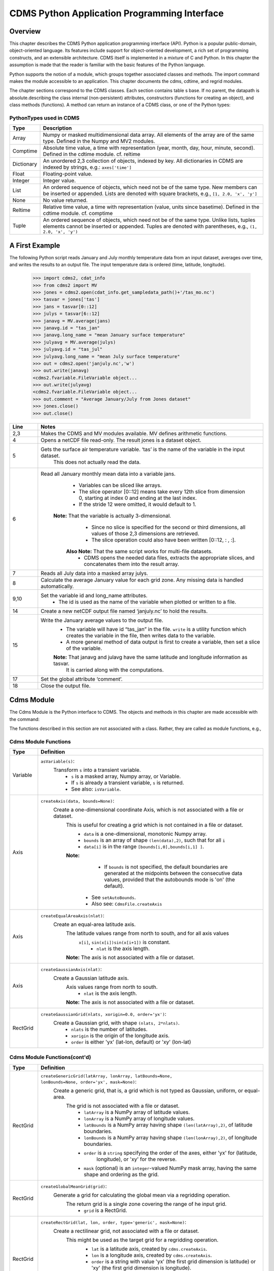 ===============================================
 CDMS Python Application Programming Interface
===============================================

Overview
^^^^^^^^


.. highlight:: python
   :linenothreshold: 3

.. testsetup:: *

   import requests
   fnames = [ 'clt.nc', 'geos-sample', 'xieArkin-T42.nc', 'remap_grid_POP43.nc', 'remap_grid_T42.nc', 'rmp_POP43_to_T42_conserv.n', 'rmp_T42_to_POP43_conserv.nc', 'ta_ncep_87-6-88-4.nc', 'rmp_T42_to_C02562_conserv.nc' ]
   for file in fnames:
       url = 'https://cdat.llnl.gov/cdat/sample_data/'+file
       r = requests.get(url)
       open(file, 'wb').write(r.content)

.. testcleanup:: *

    import os
    fnames = [ 'clt.nc', 'geos-sample', 'xieArkin-T42.nc', 'remap_grid_POP43.nc', 'remap_grid_T42.nc', 'rmp_POP43_to_T42_conserv.n', 'rmp_T42_to_POP43_conserv.nc', 'ta_ncep_87-6-88-4.nc', 'rmp_T42_to_C02562_conserv.nc' ]
    for file in fnames:
       os.remove(file)


This chapter describes the CDMS Python application programming interface
(API). Python is a popular public-domain, object-oriented language. Its
features include support for object-oriented development, a rich set of
programming constructs, and an extensible architecture. CDMS itself is
implemented in a mixture of C and Python. In this chapter the assumption
is made that the reader is familiar with the basic features of the
Python language.

Python supports the notion of a module, which groups together associated
classes and methods. The import command makes the module accessible to
an application. This chapter documents the cdms, cdtime, and regrid
modules.

The chapter sections correspond to the CDMS classes. Each section
contains table
s base. If no parent, the datapath is absolute.describing
the class internal (non-persistent) attributes, constructors (functions
for creating an object), and class methods (functions). A method can
return an instance of a CDMS class, or one of the Python types:

PythonTypes used in CDMS
------------------------
.. csv-table:: 
   :header:  "Type", "Description"
   :widths:  10, 80
   :align:  left

   "Array",  "Numpy or masked multidimensional data array. All elements of the array are of the same type. Defined in the Numpy and MV2 modules."
   "Comptime", "Absolute time value, a time with representation (year, month, day, hour, minute, second). Defined in the cdtime module. cf. reltime" 
   "Dictionary","An unordered 2,3 collection of objects, indexed by key. All dictionaries in CDMS are indexed by strings, e.g.: ``axes['time']``"
   "Float", "Floating-point value."
   "Integer", "Integer value."
   "List", "An ordered sequence of objects, which need not be of the same type. New members can be inserted or appended. Lists are denoted with square brackets, e.g., ``[1, 2.0, 'x', 'y']``"
   "None", "No value returned."
   "Reltime", "Relative time value, a time with representation (value, units since basetime). Defined in the cdtime module. cf. comptime"
   "Tuple", "An ordered sequence of objects, which need not be of the same type. Unlike lists, tuples elements cannot be inserted or appended. Tuples are denoted with parentheses, e.g., ``(1, 2.0, 'x', 'y')``"

A First Example
^^^^^^^^^^^^^^^

The following Python script reads January and July monthly temperature
data from an input dataset, averages over time, and writes the results
to an output file. The input temperature data is ordered (time,
latitude, longitude).

..
   
   >>> import cdms2, cdat_info
   >>> from cdms2 import MV
   >>> jones = cdms2.open(cdat_info.get_sampledata_path()+'/tas_mo.nc')
   >>> tasvar = jones['tas']
   >>> jans = tasvar[0::12]
   >>> julys = tasvar[6::12]
   >>> janavg = MV.average(jans)
   >>> janavg.id = "tas_jan"
   >>> janavg.long_name = "mean January surface temperature"
   >>> julyavg = MV.average(julys)
   >>> julyavg.id = "tas_jul"
   >>> julyavg.long_name = "mean July surface temperature"
   >>> out = cdms2.open('janjuly.nc','w')
   >>> out.write(janavg)
   <cdms2.fvariable.FileVariable object...
   >>> out.write(julyavg)
   <cdms2.fvariable.FileVariable object...
   >>> out.comment = "Average January/July from Jones dataset"
   >>> jones.close()
   >>> out.close()


.. csv-table:: 
   :header:  "Line", "Notes"
   :widths:  10, 80

   "2,3", "Makes the CDMS and MV modules available. MV defines arithmetic functions."
   "4", "Opens a netCDF file read-only. The result jones is a dataset object."
   "5", "Gets the surface air temperature variable. ‘tas’ is the name of the variable in the input dataset.
        This does not actually read the data."
   "6", "Read all January monthly mean data into a variable jans. 
           * Variables can be sliced like arrays.
           * The slice operator [0::12] means take every 12th slice from dimension 0, starting at index 0
             and ending at the last index.
           * If the stride 12 were omitted, it would default to 1. 
         **Note:** That the variable is actually 3-dimensional. 
           * Since no slice is specified for the second or third dimensions, all values of those 2,3 dimensions are retrieved. 
           * The slice operation could also have been written [0::12, : , :].
          **Also Note:** That the same script works for multi-file datasets. 
           * CDMS opens the needed data files, extracts the appropriate slices, and concatenates them into the result array."
   "7", "Reads all July data into a masked array julys."
   "8", "Calculate the average January value for each grid zone. Any missing data is handled automatically."
   "9,10", "Set the variable id and long\_name attributes. 
           * The id is used as the name of the variable when plotted or written to a file."
   "14", "Create a new netCDF output file named ‘janjuly.nc’ to hold the results."
   "15", "Write the January average values to the output file.
           * The variable will have id “tas\_jan” in the file. ``write`` is a utility function which creates the variable in
             the file, then writes data to the variable. 
           * A more general method of data output is first to create a variable, then set a slice of the variable. 
           **Note:** That janavg and julavg have the same latitude and longitude information as tasvar.
                     It is carried along with the computations."
   "17", "Set the global attribute ‘comment’."
   "18", "Close the output file."




Cdms Module
^^^^^^^^^^^

The Cdms Module is the Python interface to CDMS. The objects and methods
in this chapter are made accessible with the command:

.. doctest::

   import cdms2


The functions described in this section are not associated with a class.
Rather, they are called as module functions, e.g.,

.. doctest::

    file = cdms2.open('sample.nc')



Cdms Module Functions
---------------------

.. csv-table::  
   :header:  "Type", "Definition"
   :widths:  10, 80
   :align: left


   "Variable", "``asVariable(s)``:
              Transform ``s`` into a transient variable.
                * ``s`` is a masked array, Numpy array, or Variable.
                * If ``s`` is already a transient variable, ``s`` is returned. 
                * See also: ``isVariable``."
   "Axis", "``createAxis(data, bounds=None)``:
            Create a one-dimensional coordinate Axis, which is not associated with a file or dataset. 
              This is useful for creating a grid which is not contained in a file or dataset.
                * ``data`` is a one-dimensional, monotonic Numpy array.
                * ``bounds`` is an array of shape ``(len(data),2)``, such that for all ``i``
                * ``data[i]`` is in the range ``[bounds[i,0],bounds[i,1] ]``.
              **Note:** 
                   - If ``bounds`` is not specified, the default boundaries are generated at
                     the midpoints between the consecutive data values, provided that the 
                     autobounds mode is 'on' (the default).
                  * See ``setAutoBounds``. 
                  * Also see: ``CdmsFile.createAxis``"
   "Axis", "``createEqualAreaAxis(nlat)``: 
            Create an equal-area latitude axis.  
              The latitude values range from north to south, and for all axis values
               ``x[i]``, ``sin(x[i])sin(x[i+1])`` is constant.
                 * ``nlat`` is the axis length. 
              **Note:** The axis is not associated with a file or dataset."
   "Axis", "``createGaussianAxis(nlat)``: 
            Create a Gaussian latitude axis. 
              Axis values range from north to south.
                 * ``nlat`` is the axis length.
              **Note:** The axis is not associated with a file or dataset."
   "RectGrid", "``createGaussianGrid(nlats, xorigin=0.0, order='yx')``:
              Create a Gaussian grid, with shape ``(nlats, 2*nlats)``. 
                 * ``nlats`` is the number of latitudes. 
                 * ``xorigin`` is the origin of the longitude axis. 
                 * ``order`` is either 'yx' (lat-lon, default) or 'xy' (lon-lat)"
  
           
Cdms Module Functions(cont'd)
-----------------------------

.. csv-table::  
   :header:  "Type", "Definition"
   :widths:  10, 80
   :align: left


   "RectGrid", "``createGenericGrid(latArray, lonArray, latBounds=None,                                                     lonBounds=None, order='yx', mask=None)``:  
           Create a generic grid, that is, a grid which is not typed as Gaussian, uniform, or equal-area. 
              The grid is not associated with a file or dataset. 
                 * ``latArray`` is a NumPy array of latitude values.
                 * ``lonArray`` is a NumPy array of longitude values. 
                 * ``latBounds`` is a NumPy array having shape ``(len(latArray),2)``, of latitude boundaries. 
                 * ``lonBounds`` is a NumPy array having shape ``(len(lonArray),2)``, of longitude boundaries. 
                 * ``order`` is a ``string`` specifying the order of the axes, either 'yx' for (latitude,
                    longitude), or 'xy' for the reverse.
                 * ``mask`` (optional) is an ``integer``-valued NumPy mask array, having the same shape and 
                   ordering as the grid."                 
   "RectGrid", "``createGlobalMeanGrid(grid)``:
             Generate a grid for calculating the global mean via a regridding operation. 
                The return grid is a single zone covering the range of he input grid. 
                 * ``grid`` is a RectGrid."
   "RectGrid", "``createRectGrid(lat, lon, order, type='generic', mask=None)``:
            Create a rectilinear grid, not associated with a file or dataset.
               This might be used as the target grid for a regridding operation. 
                 * ``lat`` is a latitude axis, created by ``cdms.createAxis``. 
                 * ``lon`` is a longitude axis, created by ``cdms.createAxis``. 
                 * ``order`` is a string with value 'yx' (the first grid dimension is latitude) or 'xy'
                   (the first grid dimension is longitude). 
                 * ``type`` is one of 'gaussian','uniform','equalarea',or 'generic'. 
                 **Note:** If specified, ``mask`` is a two-dimensional, logical Numpy array (all values
                   are zero or one) with the same shape as the grid."
   "RectGrid", "``createUniformGrid(startLat, nlat, deltaLat,                                                               start-Lon, nlon, deltaLon, order='yx', mask=None)``:
            Create a uniform rectilinear grid.  
               The grid is not associated with a file or dataset. 
               The grid boundaries are at the midpoints of the axis values. 
                  * ``startLat`` is the starting latitude value. 
                  * ``nlat`` is the number of latitudes. 
                  * If ``nlat`` is 1, the grid latitude boundaries will be ``startLat`` +/- ``deltaLat/2``.
                  * ``deltaLat`` is the increment between latitudes. 
                  * ``startLon`` is the starting longitude value.
                  * ``nlon`` is the number of longitudes. 
                  * If ``nlon`` is 1, the grid longitude boundaries will be ``startLon`` +/- ``deltaLon/2``.
                  * ``deltaLon`` is the increment between longitudes. 
                  * ``order`` is a string with value 'yx. (the first grid dimension is latitude) or .xy.
                    (the first grid dimension is longitude).
                  **Note:** If specified, ``mask`` is a two-dimensional, logical Numpy array (all values
                    are zero or one) with the same shape as the grid."

Cdms Module Functions(cont'd)
-----------------------------

.. csv-table::  
   :header:  "Type", "Definition"
   :widths:  10, 80
   :align: left

   "Axis", "``createUniformLatitudeAxis(startLat , nlat, deltaLat)``:
            Create a uniform latitude axis. 
               The axis boundaries are at the midpoints of the axis values. 
               The axis is designated as a circular latitude axis. 
                 * ``startLat`` is the starting latitude value.
                 * ``nlat`` is the number of latitudes.
                 * ``deltaLat`` is the increment between latitudes."
   "RectGrid","``createZonalGrid(grid)``:
            Create a zonal grid. 
               The output grid has the same latitude as the input grid, and a single longitude.
               This may be used to calculate zonal averages via a regridding operation. 
                 * ``grid`` is a RectGrid."
   "Axis", "``createUniformLongitudeAxis(startLon, nlon, delta-Lon)``: 
                Create a uniform longitude axis.
                   The axis boundaries are at the midpoints of the axis values. 
                   The axis is designated as a circular longitude axis. 
                     * ``startLon`` is the starting longitude value.
                     * ``nlon`` is the number of longitudes.
                     * ``deltaLon`` is the increment between longitudes."
   "Variable", "``createVariable(array, typecode=None, copy=0, savespace=0, mask=None, fill_value=None, grid=None, axes=None , attributes=None, id=None)``:"
   "Integer", "``getAutoBounds()``: 
              Get the current autobounds mode.
                 * Returns 0, 1, or 2.
                 * See ``setAutoBounds``."
   "Integer", "``isVariable(s)``: 
                     * Return ``1`` if ``s`` is a variable, ``0`` otherwise. 
                     * See also: ``asVariable``."
  
Cdms Module Functions(cont'd)
-----------------------------

.. csv-table::  
   :header:  "Type", "Definition"
   :widths:  10, 80
   :align: left

   "Dataset", "``open(url,mode='r')``: 
               Open or create a ``Dataset`` or ``CdmsFile``. 
                 * ``url`` is a Uniform Resource Locator, referring to a cdunif or XML file.
                 * If the URL has the extension '.xml' or '.cdml', a ``Dataset`` is returned, otherwise
                   a ``CdmsFile`` is returned. 
                 * If the URL protocol is 'http', the file must be a '.xml' or '.cdml' file, and the mode must be 'r'. 
                 * If the protocol is 'file' or is omitted, a local file or dataset is opened.
                 * ``mode`` is the open mode.  See `Open Modes <#table-open-modes>`__
                **Example:**
                       Open an existing dataset: ``f = cdms.open('sampleset.xml')``

                **Example:** 
                       Create a netCDF file: ``f = cdms.open('newfile.nc','w')``"
   "List", "``order2index (axes, orderstring)``:
                Find the index permutation of axes to match order. 
                   * Return a list of indices.
                   * ``axes`` is a list of axis objects. 
                   * ``orderstring`` is defined as in ``orderparse``."
   "List", "``orderparse(orderstring)``: 
              Parse an order string. 
                * Returns a list of axes specifiers.
                 ``orderstring`` consists of:
                  * Letters t, x, y, z meaning time, longitude, latitude, level
                  * Numbers 0-9 representing position in axes
                  * Dash (-) meaning insert the next available axis here.
                  * The ellipsis ... meaning fill these positions with any remaining axes.
                  * (name) meaning an axis whose id is name"
  
Cdms Module Functions(cont'd)
-----------------------------

.. csv-table::  
   :header:  "Type", "Definition"
   :widths:  10, 80
   :align: left


    "None", "``setAutoBounds(mode)``: 
             Set autobounds mode.
               In some circumstances CDMS can generate boundaries for 1-D axes and rectilinear grids, when
               the bounds are not explicitly defined.
               The autobounds mode determines how this is done:
                   * If ``mode`` is ``'grid'`` or ``2`` (the default), the ``getBounds`` method will automatically 
                     generate boundary information for an axis or grid if the axis is designated as a latitude or
                     longitude axis, and the boundaries are not explicitly defined. 
                   * If ``mode`` is ``'on'`` or ``1``, the ``getBounds`` method will automatically generate boundary
                     information for an axis or grid, if the boundaries are not explicitly defined.
                   * If ``mode`` is ``'off'`` or ``0``, and no boundary data is explicitly defined, the bounds will 
                     NOT be generated; the ``getBounds`` method will return ``None`` for the boundaries. 
                   **Note:** In versions of CDMS prior to V4.0, the default ``mode`` was ``'on'``."
   "None", "``setClassifyGrids(mode)``:
             Set the grid classification mode. 
             This affects how grid type is determined, for the purpose of generating grid boundaries.
                  * If ``mode`` is ``'on'`` (the default), grid type is determined by a grid classification method, 
                    regardless of the value of ``grid.get-Type()``.
                  * If ``mode`` is ``'off'``, the value of ``grid.getType()`` determines the grid type." 
   "None", "``writeScripGrid(path, grid, gridTitle=None)``:
             Write a grid to a SCRIP grid file. 
                * ``path`` is a string, the path of the SCRIP file to be created. 
                * ``grid`` is a CDMS grid object. It may be rectangular. ``gridTitle`` is a string ID for the grid."




Class Tags
----------
.. csv-table::  
   :header:  "Tag", "Class"
   :widths:  20, 20
   
   "‘axis’", "Axis"
   "‘database’", "Database"
   "‘dataset’", "Dataset, CdmsFile "
   "‘grid’", "RectGrid"
   "‘variable’", "Variable"
   "‘xlink’", "Xlink"


CdmsObj
^^^^^^^

A CdmsObj is the base class for all CDMS database objects. At the
application level, CdmsObj objects are never created and used directly.
Rather the subclasses of CdmsObj (Dataset, Variable, Axis, etc.) are the
basis of user application programming.

All objects derived from CdmsObj have a special attribute .attributes.
This is a Python dictionary, which contains all the external
(persistent) attributes associated with the object. This is in contrast
to the internal, non-persistent attributes of an object, which are
built-in and predefined. When a CDMS object is written to a file, the
external attributes are written, but not the internal attributes.

**Example**: Get a list of all external attributes of obj.

.. doctest::


Attributes Common to All CDMS Objects
-------------------------------------

.. csv-table:: 
   :header:  "Type", "Name", "Definition"
   :widths:  20, 20, 50

   "Dictionary", "attributes", "External attribute dictionary for this object."


Getting and Setting Attributes
------------------------------
.. csv-table::  
   :header:  "Type", "Definition"
   :widths:  20, 80

   "various", "``value = obj.attname``
            Get an internal or external attribute value.
              * If the attribute is external, it is read from the database.
              * If the attribute is not already in the database, it is created as an external attribute. 
              **Note:**  Internal attributes cannot be created, only referenced."
   "various", "``obj.attname = value``
            Set an internal or external attribute value. 
               * If the attribute is external, it is written to the database."




CoordinateAxis
^^^^^^^^^^^^^^

A CoordinateAxis is a variable that represents coordinate information.
It may be contained in a file or dataset, or may be transient
(memoryresident). Setting a slice of a file CoordinateAxis writes to the
file, and referencing a file CoordinateAxis slice reads data from the
file. Axis objects are also used to define the domain of a Variable.

CDMS defines several different types of CoordinateAxis objects. See `MV module <#id3>`_
documents methods that are common to all CoordinateAxis
types. See `HorizontalGrid <#id4>`_ specifies methods that are unique to 1D
Axis objects.

CoordinateAxis Types
--------------------

.. csv-table:: 
   :header:  "Type", "Definition"
   :widths:  20, 80

   "CoordinateAxis", "A variable that represents coordinate information. 
                 *  Has subtypes ``Axis2D`` and ``AuxAxis1D``."
   "Axis", "A one-dimensional coordinate axis whose values are strictly monotonic.
                 * Has subtypes ``DatasetAxis``, ``FileAxis``, and ``TransientAxis``. 
                 * May be an index axis, mapping a range of integers to the equivalent floating point value. 
                 * If a latitude or longitude axis, may be associated with a ``RectGrid``."
   "Axis2D", "A two-dimensional coordinate axis, typically a latitude or longitude axis related
                   to a ``CurvilinearGrid``. 
                 * Has subtypes ``DatasetAxis2D``, ``FileAxis2D``, and ``TransientAxis2D``."
   "AuxAxis1D", "A one-dimensional coordinate axis whose values need not be monotonic.
                 * Typically a latitude or longitude axis associated with a ``GenericGrid``.
                 * Has subtypes ``DatasetAuxAxis1D``, ``FileAuxAxis1D``, and ``TransientAuxAxis1D``. 
                 * An axis in a ``CdmsFile`` may be designated the unlimited axis, meaning that it can 
                   be extended in length after the initial definition. 
                 * There can be at most one unlimited axis associated with a ``CdmsFile``."

CoordinateAxis Internal Attributes
----------------------------------

.. csv-table:: 
   :header:  "Type", "Name", "Definition"
   :widths:  30, 20, 80

   "Dictionary", "``attributes``", "External attribute dictionary."
   "String", "``id``", "CoordinateAxis identifier."
   "Dataset", "``parent``", "The dataset which contains the variable."
   "Tuple", "``shape``", "The length of each axis."

Axis Constructors
-----------------

.. csv-table:: 
   :header:  "Constructor", "Description"
   :widths:  20, 80

   "``cdms.createAxis(data, bounds=None)``", "Create an axis which is not associated with a dataset or file. 
         * See `A First Example <#a-first-example>`_."
   "``Dataset.createAxis(name,ar)``", "Create an ``Axis`` in a ``Dataset``. (This function is not yet implemented.)"
   "``CdmsFile.createAxis(name,ar,unlimited=0)``", "Create an Axis in a ``CdmsFile``.
         * ``name`` is the string ``name`` of the ``Axis``. 
         * ``ar`` is a 1-D data array which defines the ``Axis`` values.
         * It may have the value ``None`` if an unlimited axis is being defined.
         * At most one ``Axis`` in a ``CdmsFile`` may be designated as being unlimited, meaning that it may 
           be extended in length. 
           To define an axis as unlimited, either:
             * A) set ``ar`` to ``None``, and leave ``unlimited`` undefined, or
             * B) set ``ar`` to the initial 1-D array, and set ``unlimited`` to ``cdms.Unlitmited``
                * ``cdms.createEqualAreaAxis(nlat)``
                * See `A First Example`_.
                * ``cdms.createGaussianAxis(nlat)``
                * See `A First Example`_.
                * ``cdms.createUniformLatitudeAxis(startlat, nlat, deltalat)``
                * See `A First Example`_.
                * ``cdms.createUniformLongitudeAxis(startlon, nlon, deltalon)``
                * See `A First Example`_ ."


CoordinateAxis Methods
----------------------

.. csv-table:: 
   :header:  "Type", "Method", "Definition"
   :widths:  15, 30, 80
   :align: left
 

   "Array", "array = axis[i:j]", "Read a slice of data from the external file or dataset.
            * Data is returned in the physical ordering defined in the dataset. 
            * See `Variable Slice Operators <#table-variable-slice-operators>`_ for a description of slice operators."
   "None", "``axis[i:j] = array``", "Write a slice of data to the external file. 
            * Dataset axes are read-only."
   "None", "``assignValue(array)``", "Set the entire value of the axis. 
            * ``array`` is a Numpy array, of the same dimensionality as the axis."
   "Axis", "``clone(copyData=1)``", "Return a copy of the axis, as a transient axis.
            * If copyData is 1 (the default) the data itself is copied."
   "None", "``designateLatitude(persistent=0)``", "Designate the axis to be a latitude axis.
            * If persistent is true, the external file or dataset (if any) is modified. 
            * By default, the designation is temporary."
   "None", "``designateLevel(persistent=0)``", "Designate the axis to be a vertical level axis.
            * If persistent is true, the external file or dataset (if any) is modified. 
            * By default, the designation is temporary."
   "None", "``designateLongitude(persistent=0, modulo=360.0)``", "Designate the axis to be a longitude axis. 
            * ``modulo`` is the modulus value.
            * Any given axis value ``x`` is treated as equivalent to ``x + modulus``.
            * If ``persistent`` is true, the external file or dataset (if any) is modified. 
            * By default, the designation is temporary."
   "None", "``designateTime(persistent=0, calendar = cdtime.MixedCalendar)``", "Designate the axis to be a time axis. 
            * If ``persistent`` is true, the external file or dataset (if any) is modified.
            * By default, the designation is temporary. 
            * ``calendar`` is defined as in ``getCalendar()``."


CoordinateAxis Methods(cont'd)
------------------------------

.. csv-table:: 
   :header:  "Type", "Method", "Definition"
   :widths:  20, 20, 80
   :align: left


   "Array", "``getBounds()``", "Get the associated boundary array. 
         The shape of the return array depends on the type of axis:
            * ``Axis``: ``(n,2)``
            * ``Axis2D``: ``(i,j,4)``
            * ``AuxAxis1D``: ``(ncell, nvert)`` where nvert is the maximum number of vertices of a cell.
         If the boundary array of a latitude or longitude 
            * ``Axis`` is not explicitly defined, and ``autoBounds`` mode                                                        is on, a default array is generated by calling ``genGenericBounds``. 
            * Otherwise if auto-Bounds mode is off, the return value is ``None``.
            * See ``setAutoBounds``."
   "Integer", "``getCalendar()``", "Returns the calendar associated with the ``(time)``\ axis.
          Possible return values, as defined in the ``cdtime`` module, are:
            * ``cdtime.GregorianCalendar``: the standard Gregorian calendar
            * ``cdtime.MixedCalendar``: mixed Julian/Gregorian calendar
            * ``cdtime.JulianCalendar``: years divisible by 4 are leap years
            * ``cdtime.NoLeapCalendar``: a year is 365 days
            * ``cdtime.Calendar360``: a year is 360 days
            * ``None``: no calendar can be identified
            **Note:**  If the axis is not a time axis, the global, file-related                                                  calendar is returned."
   "Array", "``getValue()``", "Get the entire axis vector."
   "Integer", "``isLatitude()``", "Returns true iff the axis is a latitude axis."
   "Integer", "``isLevel()``", "Returns true iff the axis is a level axis."
   "Integer", "``isLongitude()``", "Returns true iff the axis is a longitude axis."
   "Integer", "``isTime()``", "Returns true iff the axis is a time axis."
   "Integer", "``len(axis)``", "The length of the axis if one-dimensional.
            * If multidimensional, the length of the first dimension."
   "Integer", "``size()``", "The number of elements in the axis."
   "String", "``typecode()``", "The ``Numpy`` datatype identifier."

Axis Methods, Additional to CoordinateAxis
------------------------------------------

.. csv-table::  
   :header:  "Type", "Method", "Definition"
   :widths:  20, 20, 80
   :align: left


   "List of component times", "``asComponentTime(calendar=None)``", "``Array`` version of ``cdtime tocomp``. 
          * Returns a ``List`` of component times."
   "List of relative times", "``asRelativeTime()``", "``Array`` version of ``cdtime torel``.
          * Returns a ``List`` of relative times."
   "None", "``designateCircular(modulo, persistent=0)``", "Designate the axis to be circular. 
          * ``modulo`` is the modulus value.
          * Any given axis value ``x`` is treated as equivalent to ``x + modulus``.
          * If ``persistent`` is ``True``, the external file or dataset (if any) is modified.
          * By default, the designation is temporary."
   "Integer", "``isCircular()``", "Returns ``True`` if the axis has circular topology.
       An axis is defined as circular if:
          * ``axis.topology == 'circular'``, or
          * ``axis.topology`` is undefined, and the axis is a longitude. 
          * The default cycle for circular axes is 360.0"
   "Integer", "``isLinear()``", "Returns ``True`` if the axis has a linear representation."
   "Tuple", "``mapInterval(interval)``", "Same as ``mapIntervalExt``, but returns only the tuple ``(i,j)``,
    and ``wraparound`` is restricted to one cycle."

Axis Methods, Additional to CoordinateAxis(cont'd)
--------------------------------------------------

.. csv-table::  
   :header:  "Type", "Method", "Definition"
   :widths:  20, 20, 80
   :align: left

   "(i,j,k)", "``mapIntervalExt(interval)``", "Map a coordinate interval to an index
      ``interval``. ``interval`` is a tuple having one of the forms:
          * ``(x,y)``
          * ``(x,y,indicator)``
          * ``(x,y,indicator,cycle)``
          * ``None or ':'``
   Where ``x`` and ``y`` are coordinates indicating the interval ``[x,y]``, and:
          * ``indicator`` is a two or three-character string, where the first character is ``'c'`` if
            the interval is closed on the left, ``'o'`` if open, and the second character has the same 
            meaning for the right-hand point. If present, the third character specifies how the interval 
            should be intersected with the axis
          * ``'n'`` - select node values which are contained in the interval
          * ``'b'`` -select axis elements for which the corresponding cell boundary intersects the interval
          * ``'e'`` - same as n, but include an extra node on either side
          * ``'s'`` - select axis elements for which the cell boundary is a subset of the interval
          * The default indicator is ‘ccn’, that is, the interval is closed, and nodes in the interval are selected.
          * If ``cycle`` is specified, the axis is treated as circular with the given cycle value. 
          * By default, if ``axis.isCircular()`` is true, the axis is treated as circular with a default modulus of ``360.0``.
          * An interval of ``None`` or ``':'`` returns the full index interval of the axis.
          * The method returns the corresponding index interval as a 3tuple ``(i,j,k)``, where ``k`` is the integer stride,
            and ``[i.j)`` is the half-open index interval ``i <= k < j`` ``(i >= k > j if k < 0)``, or ``none`` if the 
            intersection is empty.
          * For an axis which is circular (``axis.topology == 'circular'``), ``[i,j)`` is interpreted as follows, where ``n = len(axis)``
          * If ``0 <= i < n`` and ``0 <= j <= n``, the interval does not wrap around the axis endpoint.
          * Otherwise the interval wraps around the axis endpoint.
          * See also: ``mapinterval``, ``variable.subregion()``"
   "transient axis", "``subaxis(i,j,k=1)``", "Create an axis associated with the integer range ``[i:j:k]``. 
          * The stride ``k`` can be positive or negative.
          * Wraparound is supported for longitude dimensions or those with a modulus attribute." 

Axis Slice Operators
--------------------

.. csv-table::  
   :header:  "Slice", "Definition"
   :widths:  50, 110

   "``[i]``", "The ``ith`` element, starting with index ``0``"
   "``[i:j]``", "The ``ith`` element through, but not including, element ``j``"
   "``[i:]``", "The ``ith`` element through and including the end"
   "``[:j]``", "The beginning element through, but not including, element ``j``"
   "``[:]``", "The entire array"
   "``[i:j:k]``", "Every ``kth`` element, starting at ``i``, through but not including ``j``"
   "``[-i]``", "The ``ith`` element from the end. ``-1`` is the last element.
     **Example:** a longitude axis has value
      * ``[0.0, 2.0, ..., 358.0]``
      *   of length ``180``
    Map the coordinate interval:    
           * ``-5.0 <= x < 5.0``  to index interval(s), with wraparound. the result index interval  
           * ``-2 <= n < 3`` wraps around, since     
           * ``-2 < 0``,  and has a stride of ``1`` 
           * This is equivalent to the two contiguous index intervals      
           *  ``2 <= n < 0`` and ``0 <= n < 3``"

Example 1
'''''''''''
::

    >>> axis.isCircular()
    >>> 1
    >>> axis.mapIntervalExt((-5.0,5.0,'co'))
    >>> (-2,3,1)



CdmsFile
^^^^^^^^
A ``CdmsFile`` is a physical file, accessible via the ``cdunif``
interface. netCDF files are accessible in read-write mode. All other
formats (DRS, HDF, GrADS/GRIB, POP, QL) are accessible read-only.

As of CDMS V3, the legacy cuDataset interface is also supported by
Cdms-Files. See “cu Module”.


CdmsFile Internal Attributes
----------------------------

.. csv-table::  
   :header:  "Type", "Name", "Definition"
   :widths:  30, 20, 80

   "Dictionary", "``attributes``", "Global, external file attributes"
   "Dictionary", "``axes``", "Axis objects contained in the file."
   "Dictionary", "``grids``", "Grids contained in the file."
   "String", "``id``", "File pathname."
   "Dictionary", "``variables``", "Variables contained in the file."

CdmsFile Constructors
---------------------

.. csv-table::  
   :header:  "Constructor", "Description"
   :widths:  50, 80
   :align: left

   "Constructor", "Description"
   "``fileobj = cdms.open(path, mode)``", "Open the file specified by path returning a CdmsFile object. 
         * ``path`` is the file pathname, a string. 
         * ``mode`` is the open mode indicator, as listed in `Open Modes <#table-open-modes>`_." 
   "``fileobj = cdms.createDataset(path)``", "Create the file specified by path, a string."

CdmsFile Methods
----------------

.. csv-table:: 
   :header:  "Type", "Method", "Definition"
   :widths:  35, 30, 80
   :align: left


   "Transient-Variable", "``fileobj(varname, selector)``", "Calling a ``CdmsFile`` object as a 
    function reads the region of data specified by the ``selector``.
       The result is a transient variable, unless ``raw = 1`` is specified. 
       See `Selectors <#selectors>`_.
    **Example:** The following reads data for variable 'prc', year 1980:
              >>> f = cdms.open('test.nc')
              >>> x = f('prc', time=('1980-1','1981-1'))"
   "Variable, Axis, or Grid", "``fileobj['id']``", "Get the persistent variable, axis or grid object
    having the string identifier.
        This does not read the data for a variable.
    **Example:** The following gets the persistent variable
             >>> v, equivalent to
             >>> v = f.variables['prc']
             >>> f = cdms.open('sample.nc')
             >>> v = f['prc']
    **Example:** The following gets the axis named time, equivalent to
             >>> t = f.axes['time']
             >>> t = f['time']"
   "None", "``close()``", "Close the file."
   "Axis", "``copyAxis(axis, newname=None)``", "Copy ``axis`` values and attributes to a new axis in the file. 
         The returned object is persistent: it can be used to
         write axis data to or read axis data from the file.
            * If an axis already exists in the file, having the same name and coordinate values, it is returned.  
            * It is an error if an axis of the same name exists, but with different coordinate values.
            * ``axis`` is the axis object to be copied. 
            * ``newname``, if specified, is the string identifier of the new axis object. 
            * If not specified, the identifier of the input axis is used."
  
CdmsFile Methods(cont'd)
------------------------

.. csv-table:: 
   :header:  "Type", "Method", "Definition"
   :widths:  35, 30, 80
   :align: left

   "Grid", "``copyGrid(grid, newname=None)``", "Copy grid values and attributes to a new grid in the file. 
          The returned grid is persistent.
            * If a grid already exists in the file, having the same name and axes, it is returned.
            * An error is raised if a grid of the same name exists, having different axes. 
            * ``grid`` is the grid object to be copied. 
            * ``newname``, if specified is the string identifier of the new grid object. 
            * If unspecified, the identifier of the input grid is used."
   "Axis", "``createAxis(id,ar, unlimited=0)``", "Create a new ``Axis``.  
         This is a persistent object which can be used to read
         or write axis data to the file.
            * ``id`` is an alphanumeric string identifier, containing no blanks.  
            * ``ar`` is the one-dimensional axis array.
            * Set ``unlimited`` to ``cdms.Unlimited`` to indicate that the axis is extensible."
   "RectGrid", "``createRectGrid(id,lat, lon,order,type='generic', mask=None)``", "Create a ``RectGrid``
   in the file.
         This is not a persistent object: the order, type, and mask are not written to the file. However,
         the grid may be used for regridding operations.  
            * ``lat`` is a latitude axis in the file.  
            * ``lon`` is a longitude axis in the file.  
            * ``order`` is a string with value ``'yx'`` (the latitude) or ``'xy'`` (the first grid dimension 
              is longitude). 
            * ``type`` is one of ``'gaussian'``,\ ``'unif orm'``,\ ``'equalarea'`` , or ``'generic'``.
            * If specified, ``mask`` is a two-dimensional, logical Numpy array (all values are zero or one) 
              with the same shape as the grid."
  
CdmsFile Methods(cont'd)
------------------------

.. csv-table:: 
   :header:  "Type", "Method", "Definition"
   :widths:  30, 30, 80
   :align: left

   "Variable", "``createVariable(Stringid,String datatype,Listaxes,fill_value=None)``", "Create a new Variable. 
         This is a persistent object which can be used to read 
         or write variable data to the file.
           * ``id`` is a String name which is unique with respect to all other objects in the file.
           * ``datatype`` is an ``MV2`` typecode, e.g., ``MV2.Float``, ``MV2.Int``. 
           * ``axes`` is a list of Axis and/or Grid objects. 
           * ``fill_value`` is the missing value (optional)."
   "Variable", "``createVariableCopy(var, newname=None)``", "Create a new ``Variable``, with the   same name, 
               axes, and attributes as the input variable.
        An error is raised if a variable of the same name exists
        in the file. 
           * ``var`` is the ``Variable`` to be copied. 
           * ``newname``, if specified is the name of the new variable. 
           * If unspecified, the returned variable has the same name as ``var``.
        **Note:** Unlike copyAxis, the actual data is not copied to the new variable."
   "CurveGrid or Generic-Grid", "``readScripGrid(self,whichGrid='destination',check-Grid=1)``", "Read a curvilinear or generic
              grid from a SCRIP netCDF file. 
         The file can be a SCRIP grid file or remapping file. 
           * If a mapping file, ``whichGrid`` chooses the grid to read, either ``'source'`` or ``'destination'``. 
           * If ``checkGrid`` is ``1`` (default), the grid cells are checked for convexity, and 'repaired' if necessary.  
           * Grid cells may appear to be nonconvex if they cross a ``0 / 2pi`` boundary. 
           * The repair consists of shifting the cell vertices to the same side modulo 360 degrees."
  
CdmsFile Methods(cont'd)
----------------

.. csv-table:: 
   :header:  "Type", "Method", "Definition"
   :widths:  35, 30, 80
   :align: left

   "None", "``sync()``", "Writes any pending changes to the file."
    "Variable", "``write(var,attributes=None,axes=None, extbounds=None,id=None,extend=None, fill_value=None, index=None, typecode=None)``","Write a variable or array to the file. 
         The return value is the associated file variable.
           * If the variable does not exist in the file, it is first defined and all attributes written, then the data is written. 
           * By default, the time dimension of the variable is defined as the unlimited dimension of the file.
           *  If the data is already defined, then data is extended or overwritten depending on the value of keywords ``extend`` and ``index``, and the unlimited dimension values associated with ``var``.
           * ``var`` is a Variable, masked array, or Numpy array.
           * ``attributes`` is the attribute dictionary for the variable. The default is ``var.attributes``.
           * ``axes`` is the list of file axes comprising the domain of the variable.  
           * The default is to copy ``var.getAxisList()``.
           * ``extbounds`` is the unlimited dimension bounds. Defaults to ``var.getAxis(0).getBounds()``.
           * ``id`` is the variable name in the file.  Default is ``var.id``.
           * ``extend = 1`` causes the first dimension to be unlimited: iteratively writeable.  
           * The default is ``None``, in which case the first dimension is extensible if it is ``time.Set`` to ``0`` to turn off this behaviour.
           * ``fill_value`` is the missing value flag.
           * ``index`` is the extended dimension index to write to. The default index is determined by lookup relative to the existing extended dimension.
           **Note:** Data can also be written by setting a slice of a file variable, and attributes can be written by setting an attribute of a file variable."

CDMS Datatypes
--------------

.. csv-table::  
   :header:  "CDMS Datatype", "Definition"
   :widths:  20, 30

    "CdChar", "character"
    "CdDouble", "double-precision floating-point"
    "CdFloat", "floating-point"
    "CdInt", "integer"
    "CdLong", "long integer"
    "CdShort", "short integer"


Database
^^^^^^^^
A Database is a collection of datasets and other CDMS objects. It
consists of a hierarchical collection of objects, with the database
being at the root, or top of the hierarchy. A database is used to:

-  search for metadata
-  access data
-  provide authentication and access control for data and metadata

The figure below illustrates several important points:

-  Each object in the database has a relative name of the form tag=id.
   The id of an object is unique with respect to all objects contained
   in the parent.

-  The name of the object consists of its relative name followed by the
   relative name(s) of its antecedent objects, up to and including the
   database name. In the figure below, one of the variables has name
   ``"variable=ua,dataset=ncep_reanalysis_mo,database=CDMS"``.

-  Subordinate objects are thought of as being contained in the parent.
   In this example, the database ‘CDMS’ contains two datasets, each of
   which contain several variables.

%|Diagram 1|

Figure 1


Overview
--------------

To access a database:

#. Open a connection. 
   The connect method opens a database connection. 
   Connect takes a database URI and returns a database object:
   ``db=cdms.connect("ldap://dbhost.llnl.gov/database=CDMS,ou=PCMDI,o=LLNL,c=US")``

#. Search the database, locating one or more datasets, variables, and/or
   other objects.

   The database searchFilter method searches the database. A single
   database connection may be used for an arbitrary number of searches.

   **Example**: Find all observed datasets

   ``result = db.searchFilter(category="observed",tag="dataset")``

   Searches can be restricted to a subhierarchy of the database.

   **Example:** Search just the dataset ``'ncep_reanalysis_mo'``:

   ``result = db.searchFilter(relbase="dataset=ncep_reanalysis")``

#. Refine the search results if necessary. The result of a search can be
   narrowed with the searchPredicate method.
#. Process the results. A search result consists of a sequence of
   entries. Each entry has a name, the name of the CDMS object, and an
   attribute dictionary, consisting of the attributes located by the
   search:

   `` for entry in result:   print entry.name, entry.attributes``

#. Access the data. The CDMS object associated with an entry is obtained
   from the getObject method:

   ``obj = entry.getObject()``

   If the id of a dataset is known, the dataset can be opened directly
   with the open method:

   ``dset = db.open("ncep_reanalysis_mo")``

#. Close the database connection:

   ``db.close()``

Database Internal Attributes
----------------------------


.. csv-table::  
   :header:  "Type", "Name", "Summary"
   :widths:  30, 20, 80

    "Dictionary", "``attributes``", "Database attribute dictionary"
    "LDAP", "``db``", "(LDAP only) LDAP database object"
    "String", "``netloc``", "Hostname, for server-based databases"
    "String", "``path``", "path name"
    "String", "``uri``", "Uniform Resource Identifier"


Database Constructors
---------------------

.. csv-table::  
   :header:  "Constructor", "Description"
   :widths:  30, 80
   :align: left


    "``db = cdms.connect(uri=None, user='', password='')``", "Connect to the database. 
       * ``uri`` is the Universal Resource Indentifier of the database. 
       * The form of the URI depends on the implementation of the database.
       * For a Lightweight Directory Access Protocol (LDAP) database, the form is: ``ldap://host[:port]/dbname``.
       For example, if the database is located on host dbhost.llnl.gov, and is named ``'database=CDMS,ou=PCMDI,o=LLNL,c=US'``, the URI is: 
          * ``ldap://dbhost.llnl.gov/database=CDMS,ou=PCMDI,o=LLNL,c=US``.
          * If unspecified, the URI defaults to the value of environment variable CDMSROOT. 
          * ``user`` is the user ID. If unspecified, an anonymous connection is made. 
          * ``password`` is the user password. 
          **Note:** A password is not required for an anonymous connection"

Database Methods
----------------

.. csv-table::  
   :header:  "Type", "Method", "Definition"
   :widths:  20, 30, 80

    "None", "``close()``", "Close a database"
    "List", "``listDatasets()``", "Return a list of the dataset IDs in this database. A dataset ID can be passed to the ``open`` command."
    "Dataset", "``open(dsetid, mode='r')``", "Open a dataset.
          * ``dsetid`` is the string dataset identifier
          * ``mode`` is the open mode, 'r' - read-only, 'r+' - read-write, 'w' - create.
          * ``openDataset`` is a synonym for ``open``."
    "SearchResult","``searchFilter(filter=None, tag=None, relbase=None, scope=Subtree, attnames=None, timeout=None)``","Search a CDMS database.
          * ``filter`` is the string search filter.
          *  Simple filters have the form 'tag = value'. 
          * Simple filters can be combined using logical operators '&', '\|', '!' in prefix notation.
          **Example:**
             * The filter ``'(&(objec)(id=cli))'`` finds all variables named 'cli'.
             * A formal definition of search filters is provided in the following section.
             * ``tag`` restricts the search to objects with that tag ('dataset' | 'variable' | 'database' | 'axis' | 'grid').
             * ``relbase`` is the relative name of the base object of the search. The search is restricted to the base object and all objects below it in the hierarchy.
          **Example:**
              To search only dataset 'ncep_reanalysis_mo', specify:
               * ``relbase='dataset=ncep_reanalysis_mo'``
              o search only variable 'ua' in 'ncep_reanalysis_mo', use:
               * ``relbase='variable=ua, dataset=ncep_reanalysis_mo'``
         If no base is specified, the entire database is searched. See the ``scope`` argument also.
            * ``scope`` is the search scope (**Subtree** | **Onelevel** | **Base**).
            *  **Subtree** searches the base object and its descendants.
            *  **Onelevel** searches the base object and its immediate descendants.
            *  **Base** searches the base object alone.
            * The default is **Subtree**.
            * ``attnames``: list of attribute names.  Restricts the attributes returned.
            *  If ``None``, all attributes are returned. 
            * Attributes 'id' and 'objectclass' are always included in the list.
            * ``timeout``: integer number of seconds before timeout. The default is no timeout."


------------

.. highlight:: python
   :linenothreshold: 0

Searching a Database
--------------------------

.. csv-table::  
   :header:  "Type", "Name", "Summary"
   :widths:  30, 20, 80

    "Dictionary", "``attributes``", "Database attribute dictionary"
    "LDAP", "``db``", "(LDAP only) LDAP database object"
    "String", "``netloc``", "Hostname, for server-based databases"
    "String", "``path``", "path name"
    "String", "``uri``", "Uniform Resource Identifier"

:: 

  (id = ncep*)
  (project = AMIP2)

**Note:**  Simple filters can be combined with the logical operators '&', '|', '!'. For example,

     * ``mode``, is the open mode, 'r' - read-only, 'r+' - read-write, 'w' - create.

(&(id = bmrc*)(project = AMIP2))


     * To search only dataset 'ncep_reanalysis_mo', specify:
     * ``relbase='dataset=ncep_reanalysis_mo'``
     * To search only variable 'ua' in 'ncep_reanalysis_mo', use:
     * ``relbase='variable=ua, dataset=ncep_reanalysis_mo'``
     If no base is specified, the entire database is searched. See the ``scope`` argument also.

     * ``scope`` is the search scope (**Subtree** | **Onelevel** | **Base**).
     *  **Subtree** searches the base object and its descendants.
     *  **Onelevel** searches the base object and its immediate descendants.
     *  **Base**\ searches the base object alone.
     * The default is **Subtree**.
     * ``attnames``: list of attribute names.  Restricts the attributes returned. If ``None``, all attributes are returned. Attributes 'id' and 'objectclass' are always included in the list.
     * ``timeout``: integer number of seconds before timeout. The default is no timeout."


::

    >>> (&(id = bmrc*)(project = AMIP2))


Matches all objects with id starting with bmrc, and a project attribute
with value ‘AMIP2’.

Formally, search filters are strings defined as follows:

::


Attribute names are defined in the chapter on “Climate Data Markup
Language (CDML)”. In addition, some special attributes are
defined for convenience:

-  ``category`` is either “experimental” or “observed”
-  ``parentid`` is the ID of the parent dataset
-  ``project`` is a project identifier, e.g., “AMIP2”
-  ``objectclass`` is the list of tags associated with the object.

The set of objects searched is called the search scope. The top object
in the hierarchy is the base object. By default, all objects in the
database are searched, that is, the database is the base object. If the
database is very large, this may result in an unnecessarily slow or
inefficient search. To remedy this the search scope can be limited in
several ways:

-  The base object can be changed.
-  The scope can be limited to the base object and one level below, or
   to just the base object.
-  The search can be restricted to objects of a given class (dataset,
   variable, etc.)
-  The search can be restricted to return only a subset of the object
   attributes
-  The search can be restricted to the result of a previous search.
-  A search result is accessed sequentially within a for loop:

::

    >>> result = db.searchFilter('(&(category=obs*)(id=ncep*))')
    >>> for entry in result:
    >>>    print entry.name

Search results can be narrowed using ``searchPredicate``. In the
following example, the result of one search is itself searched for all
variables defined on a 94x192 grid:

::

    >>> result = db.searchFilter('parentid=ncep*',tag="variable")
    >>> len(result)
    65
    >>> result2 = result.searchPredicate(lambda x: 
    >>> 
    x.getGrid().shape==(94,192))
    >>> len(result2)
    3
    >>> for entry in result2: print entry.name
    variable=rluscs,dataset=ncep_reanalysis_mo,database=CDMS,ou=PCMDI,
    >>> 
          o=LLNL, c=US
    variable=rlds,dataset=ncep_reanalysis_mo,database=CDMS,ou=PCMDI,
    >>> 
          o=LLNL, c=US
    variable=rlus,dataset=ncep_reanalysis_mo,database=CDMS,ou=PCMDI,
    >>> 
          o=LLNL, c=US



SearchResult Methods
--------------------

.. csv-table::  
   :header:  "Type", "Method", "Definition"
   :widths:  20, 30, 80

    "ResultEntry", "``[i]``", "Return the i-th search result. Results can also be returned in a for loop: ``for entry in db.searchResult(tag='dataset'):``"
    "Integer", "``len()``", "Number of entries in the result."
    "SearchResult", "``searchPredicate(predicate, tag=None)``", "Refine a search result, with a predicate search. 
        * ``predicate`` is a function which takes a single CDMS object and returns true (1) if the object satisfies the predicate, 0 if not. 
        * ``tag`` restricts the search to objects of the class denoted by the tag.
        **Note:**: In the current implementation, ``searchPredicate`` is much less efficient than ``searchFilter``. For best performance, use ``searchFilter`` to narrow the scope of the search, then use ``searchPredicate`` for more general searches."

A search result is a sequence of result entries. Each entry has a string
name, the name of the object in the database hierarchy, and an attribute
dictionary. An entry corresponds to an object found by the search, but
differs from the object, in that only the attributes requested are
associated with the entry. In general, there will be much more
information defined for the associated CDMS object, which is retrieved
with the ``getObject`` method.


ResultEntry Attributes
----------------------

.. csv-table::  
   :header:  "Type", "Method", "Definition"
   :widths:  20, 30, 80

    "String", "``name``", "The name of this entry in the database."
    "Dictionary", "``attributes``", "The attributes returned from the search. ``attributes[key]`` is a list of all string values associated with the key"


ResultEntry Methods
-------------------

.. csv-table::  
   :header:  "Type", "Method", "Definition"
   :widths:  20, 30, 80

    "CdmsObj", "``getObject()``", "Return the CDMS object associated with this entry.
        **Note:** For many search applications it is unnecessary to access the associated CDMS object. For best performance this function should be used only when necessary, for example, to retrieve data associated with a variable."
    "CdmsObj", "``getObject()``", "Return the CDMS object associated with this entry.
        **Note:** For many search applications it is unnecessary to access the associated CDMS object. For best performance this function should be used only when necessary, for example, to retrieve data associated with a variable."

Accessing Data
--------------------

To access data via CDMS:

#. Locate the dataset ID. This may involve searching the metadata.
#. Open the dataset, using the open method.
#. Reference the portion of the variable to be read.

In the next example, a portion of variable ‘ua’ is read from dataset
‘ncep_reanalysis_mo’:

::

    >>> dset = db.open('ncep_reanalysis_mo')
    >>> ua = dset.variables['ua']
    >>> data = ua[0,0]


Examples of Database Searches
-----------------------------------

In the following examples, db is the database opened with:

::

    >>> db = cdms.connect()

This defaults to the database defined in environment variable
``CDMSROOT``.

**Example:** List all variables in dataset ‘ncep\_reanalysis\_mo’:

::

    >>> for entry in db.searchFilter(filter = "parentid=ncep_reanalysis_mo", tag = "variable"):
    >>>    print entry.name


**Example:** Find all axes with bounds defined:



**Example:** Locate all GDT datasets:

::

    >>> for entry in db.searchFilter(filter="Conventions=GDT*",tag="dataset"):
    >>>    print entry.name

**Example:** Find all variables with missing time values, in observed datasets:

   >>> for entry in db.searchFilter(filter = "(&(project=CMIP2)(id=hfss))", tag = "variable"):
   >>>    print entry.getObject().parent.id

**Example:** Find all observed variables on 73x144 grids:


**Example:** Find all CMIP2 datasets having a variable with id “hfss”:

::

   >>> print len(db.searchFilter(tag="database")),"database"
   >>> print len(db.searchFilter(tag="dataset")),"datasets"
   >>> print len(db.searchFilter(tag="variable")),"variables"
   >>> print len(db.searchFilter(tag="axis")),"axes"

**Example:** Find all observed variables on 73x144 grids:

::

    "Dictionary", "``attributes``", "Dataset external attributes."
    "Dictionary", "``axes``", "Axes contained in the dataset."
    "String", "``datapath``", "Path of data files, relative to the parent database. If no parent, the datapath is absolute."
    "Dictionary", "``grids``", "Grids contained in the dataset."
    "String", "``mode``", "Open mode."
    "Database", "``parent``", "Database which contains this dataset. If the dataset is not part of a database, the value is ``None``."
    "String", "``uri``", "Uniform Resource Identifier of this dataset."
    "Dictionary", "``variables``", "Variables contained in the dataset."
    "Dictionary", "``xlinks``", "External links contained in the dataset."

**Example:** Find all observed variables with more than 1000 timepoints:

::

   "‘r’", "read-only"
   "‘r+’", "read-write"
   "‘a’", "read-write. Open the file if it exists, otherwise create a new file"
   "‘w’", "Create a new file, read-write"

**Example:** Find the total number of each type of object in the database:

::
    >>> f = cdms.open('test.  xml')
    >>> x = f('prc', time=('1980-1','1981-1'))"

    "Variable, Axis, or Grid", "``datasetobj['id']``", "The square bracket operator applied to a dataset gets the persistent variable, axis or grid object having the string identifier. This does not read the data for a variable. Returns ``None`` if not found.


Dataset
^^^^^^^
A Dataset is a virtual file. It consists of a metafile, in CDML/XML
representation, and one or more data files.

As of CDMS V3, the legacy cuDataset interface is supported by Datasets.
See “cu Module".


Dataset Internal Attributes
---------------------------

.. csv-table:: 
   :header:  "Type", "Name", "Description"
   :widths:  20, 30, 80

    "Dictionary", "``attributes``", "Dataset external attributes."
    "Dictionary", "``axes``", "Axes contained in the dataset."
    "String", "``datapath``", "Path of data files, relative to the parent database. If no parent, the datapath is absolute."
    "Dictionary", "``grids``", "Grids contained in the dataset."
    "String", "``mode``", "Open mode."
    "Database", "``parent``", "Database which contains this dataset. If the dataset is not part of a database, the value is ``None``."
    "String", "``uri``", "Uniform Resource Identifier of this dataset."
    "Dictionary", "``variables``", "Variables contained in the dataset."
    "Dictionary", "``xlinks``", "External links contained in the dataset."

Dataset Constructors
--------------------

.. csv-table::  
   :header:  "Constructor", "Description"
   :widths:  50, 80
   :align: left

    "``datasetobj = cdms.open(String uri, String mode='r')``", "Open the dataset specified by the Universal Resource Indicator, a CDML file. Returns a Dataset object. mode is one of the indicators listed in `Open Modes <#table-open-modes>`__ . ``openDataset`` is a synonym for ``open``"


Open Modes
----------

.. csv-table:: 
   :header:  "Mode", "Definition"
   :widths:  50, 70
   :align: left

   "‘r’", "read-only"
   "‘r+’", "read-write"
   "‘a’", "read-write. Open the file if it exists, otherwise create a new file"
   "‘w’", "Create a new file, read-write"


Dataset Methods
---------------

.. csv-table::  
   :header:  "Type", "Definition", "Description"
   :widths:  30, 30, 80

    "Transient-Variable", "``datasetobj(varname, selector)``", "Calling a Dataset object as a function reads the region of data defined by the selector. The result is a transient variable, unless ``raw = 1`` is specified. See 'Selectors'.
        **Example:** The following reads data for variable 'prc', year 1980:
          >>> f = cdms.open('test.  xml')
          >>> x = f('prc', time=('1980-1','1981-1'))"
    "Variable, Axis, or Grid", "``datasetobj['id']``", "The square bracket operator applied to a dataset gets the persistent variable, axis or grid object having the string identifier. This does not read the data for a variable. Returns ``None`` if not found.
        **Example:**
           >>> f = cdms.open('sampl e.xml')
           >>> v = f['prc']
           * gets the persistent variable v, equivalent to ``v =f.variab les['prc']``.
       
        **Example:**
           >>> t = f['time'] gets the axis named 'time', equivalent to 
           >>> t = f.axes['time']"
    "None", "``close()``", "Close the dataset."
    "RectGrid", "``createRectGrid(id, lat, lon,order, type='generic', mask=None)``", "Create a RectGrid in the dataset. This is not a persistent object: the order, type, and mask are not written to the dataset. However, the grid may be used for regridding operations.
           * ``lat`` is a latitude axis in the dataset.
           * ``lon`` is a longitude axis in the dataset.
           * ``order`` is a string with value 'yx' (the first grid dimension is latitude) or 'xy' (the first grid dimension is longitude).
           * ``type`` is one of 'gaussian','uniform','eq ualarea',or 'generic'
           * If specified, ``mask`` is a two-dimensional, logical Numpy array (all values are zero or one) with the same shape as the grid."
   
Dataset Methods(Cont'd)
-----------------------

.. csv-table::  
   :header:  "Type", "Definition", "Description"
   :widths:  30, 30, 80



    "Axis", "``getAxis(id)``", "Get an axis object from the file or dataset.
           * ``id`` is the string axis identifier."
    "Grid", "``getGrid(id)``", "Get a grid object from a file or dataset.
           * ``id`` is the string grid identifier."
    "List", "``getPaths()``", "Get a sorted list of pathnames of datafiles which comprise the dataset. This does not include the XML metafile path, which is stored in the .uri attribute."
    "Variable", "``getVariable(id)``", "Get a variable object from a file or dataset.
           * ``id`` is the string variable identifier."
    "CurveGrid or GenericGrid", "``readScripGrid(self, whichGrid='destination', check-orGeneric-Grid=1)``", "Read a curvilinear orgeneric grid from a SCRIP dataset. The dataset can be a SCRIP grid file or remappingfile.
           * If a mapping file, ``whichGrid`` chooses the grid to read, either ``'source'`` or ``'destination'``.
           * If ``checkGrid`` is 1 (default), the grid cells are checked for convexity, and 'repaired' if necessary.  Grid cells may appear to be nonconvex if they cross a ``0 / 2pi`` boundary. The repair consists of shifting the cell vertices to the same side modulo 360 degrees."
    "None", "``sync()``", "Write any pending changes to the dataset."


MV Module
^^^^^^^^^

The fundamental CDMS data object is the variable. A variable is
comprised of:

-  a masked data array, as defined in the NumPy MV2 module.
-  a domain: an ordered list of axes and/or grids.
-  an attribute dictionary.

The MV module is a work-alike replacement for the MV2 module, that
carries along the domain and attribute information where appropriate. MV
provides the same set of functions as MV2. However, MV functions generate
transient variables as results. Often this simplifies scripts that
perform computation. MV2 is part of the Python Numpy package,
documented at http://www.numpy.org.

MV can be imported with the command:

::

    >>> import MV

The command

::

    >>> from MV import *


Allows use of MV commands without any prefix.


Table `Variable Constructors in module MV <#table-variable-constructors-in-module-mv>`_,  lists the constructors in MV. All functions return
a transient variable. In most cases the keywords axes, attributes, and
id are available. axes is a list of axis objects which specifies the
domain of the variable. attributes is a dictionary. id is a special
attribute string that serves as the identifier of the variable, and
should not contain blanks or non-printing characters. It is used when
the variable is plotted or written to a file. Since the id is just an
attribute, it can also be set like any attribute:

::

    >>> var.id = 'temperature'

For completeness MV provides access to all the MV2 functions. The
functions not listed in the following tables are identical to the
corresponding MV2 function: ``allclose``, ``allequal``,
``common_fill_value``, ``compress``, ``create_mask``, ``dot``, ``e``,
``fill_value``, ``filled``, ``get_print_limit``, ``getmask``,
``getmaskarray``, ``identity``, ``indices``, ``innerproduct``, ``isMV2``,
``isMaskedArray``, ``is_mask``, ``isarray``, ``make_mask``,
``make_mask_none``, ``mask_or``, ``masked``, ``pi``, ``put``,
``putmask``, ``rank``, ``ravel``, ``set_fill_value``,
``set_print_limit``, ``shape``, ``size``. See the documentation at
http://numpy.sourceforge.net for a description of these functions.

  

Variable  Constructors in Module MV
-----------------------------------

.. tabularcolumns:: |l|r|


.. csv-table:: 
   :header:  "Constructor", "Description"
   :widths:  50, 80
   :align: left

    "``arrayrange(start, stop=None, step=1, typecode=None, axis=None, attributes=None, id=None)``", "Just like ``MV2.arange()`` except it returns a variable whose type can be specfied by the keyword argument typecode. The axis, attribute dictionary, and string identifier of the result variable may be specified. **Synonym:** ``arange``"
    "``masked_array(a, mask=None, fill_value=None, axes=None, attributes=None, id=None)``", "Same as MV2.masked_array but creates a variable instead. If no axes are specified, the result has default axes, otherwise axes is a list of axis objects matching a.shape."
    "``masked_object(data,value, copy=1,savespace=0,axes=None, attributes=None, id=None)``", "Create variable masked where exactly data equal to value. Create the variable with the given list of axis objects, attribute dictionary, and string id."
    "``masked_values(data,value, rtol=1e-05, atol=1e-08, copy=1, savespace=0, axes=None, attributes=None, id=None)``", "Constructs a variable with the given list of axes and attribute dictionary, whose mask is set at those places where ``abs(data - value) > atol + rtol * abs(data)``. This is a careful way of saying that those elements of the data that have value = value (to within a tolerance) are to be treated as invalid. If data is not of a floating point type, calls masked_object instead."
    "``ones(shape, typecode='l',savespace=0,axes=none, attributes=none, id=none)``", "Return an array of all ones of the given length or shape."
    "``reshape(a,newshape, axes=none, attributes=none, id=none)``", "Copy of a with a new shape."
    "``resize(a,newshape, axes=none, attributes=none, id=none)``", "Return a new array with the specified shape. the original arrays total size can be any size."
    "``zeros(shape,typecode='l',savespace=0, axes=none, attributes=none, id=none)``", "An array of all zeros of the given length or shape"



The following table describes the MV non-constructor functions. with the
exception of argsort, all functions return a transient variable.


MV Functions
------------
.. csv-table::   
   :header:  "Function", "Description"
   :widths:  50,  80
   :align: left

    "``argsort(x, axis=-1, fill_value=None)``", "Return a Numpy array of indices for sorting along a given axis."
    "``asarray(data, typecode=None)``", "Same as ``cdms.createVariable(data, typecode, copy=0)``.
        * This is a short way of ensuring that something is an instance of a variable of a given type before proceeding, as in ``data = asarray(data)``.
        *  Also see the variable ``astype()`` function."
    "``average(a, axis=0, weights=None)``", "Computes the average value of the non-masked elements of x along the selected axis.
        * If weights is given, it must match the size and shape of x, and the value returned is: ``sum(a*weights)/sum(weights)``
        * In computing these sums, elements that correspond to those that are masked in x or weights are ignored."
    "``choose(condition, t)``", "Has a result shaped like array condition. 
        * ``t`` must be a tuple of two arrays ``t1`` and ``t2``. 
        * Each element of the result is the corresponding element of ``t1``\ where ``condition`` is true, and the corresponding element of ``t2`` where ``condition`` is false. 
        * The result is masked where ``condition`` is masked or where the selected element is masked."
    "``concatenate(arrays, axis=0, axisid=None, axisattributes=None)``", "Concatenate the arrays along the given axis. Give the extended axis the id and attributes provided - by default, those of the first array."
    "``count(a, axis=None)``", "Count of the non-masked elements in ``a``, or along a certain axis."
    "``isMaskedVariable(x)``", "Return true if ``x`` is an instance of a variable."
    "``masked_equal(x, value)``", "``x`` masked where ``x`` equals the scalar value. For floating point values consider ``masked_values(x, value)`` instead."
    "``masked_greater(x, value)``", "``x`` masked where ``x > value``"
    "``masked_greater_equal(x, value)``", "``x`` masked where ``x >= value``"
    "``masked_less(x, value)``", "``x`` masked where ``x &lt; value``"
    "``masked_less_equal(x, value)``", "``x`` masked where ``x &le; value``"
    "``masked_not_equal(x, value)``", "``x`` masked where ``x != value``"
    "``masked_outside(x, v1, v2)``", "``x`` with mask of all values of ``x`` that are outside ``[v1,v2]``"
    "``masked_where(condition, x, copy=1)``", "Return ``x`` as a variable masked where condition is true.
       * Also masked where ``x`` or ``condition`` masked. 
       * ``condition`` is a masked array having the same shape as ``x``."
  
MV Functions(cont'd)
--------------------
.. csv-table::   
   :header:  "Function", "Description"
   :widths:  50,  80
   :align: left


    "``maximum(a, b=None)``", "Compute the maximum valid values of ``x`` if ``y`` is ``None``; with two arguments, return the element-wise larger of valid values, and mask the result where either ``x`` or ``y`` is masked."
    "``minimum(a, b=None)``", "Compute the minimum valid values of ``x`` if ``y`` is None; with two arguments, return the element-wise smaller of valid values, and mask the result where either ``x`` or ``y`` is masked."
    "``outerproduct(a, b)``", "Return a variable such that ``result[i, j] = a[i] * b[j]``. The result will be masked where ``a[i]`` or ``b[j]`` is masked."
    "``power(a, b)``", "``a**b``"
    "``product(a, axis=0, fill_value=1)``", "Product of elements along axis using ``fill_value`` for missing elements."
    "``repeat(ar, repeats, axis=0)``", "Return ``ar`` repeated ``repeats`` times along ``axis``. ``repeats`` is a sequence of length ``ar.shape[axis]`` telling how many times to repeat each element."
    "``set_default_fill_value(value_type, value)``", "Set the default fill value for ``value_type`` to ``value``. 
       * ``value_type`` is a string: ‘real’,’complex’,’character’,’integer’,or ‘object’.
       * ``value`` should be a scalar or single-element array."
    "``sort(ar, axis=-1)``", "Sort array ``ar`` elementwise along the specified axis. The corresponding axis in the result has dummy values."
    "``sum(a, axis=0, fill_value=0)``", "Sum of elements along a certain axis using ``fill_value`` for missing."
    "``take(a, indices, axis=0)``", "Return a selection of items from ``a``. See the documentation in the Numpy manual."
    "``transpose(ar, axes=None)``", "Perform a reordering of the axes of array ar depending on the tuple of indices axes; the default is to reverse the order of the axes."
    "``where(condition, x, y)``", "``x`` where ``condition`` is true, ``y`` otherwise"


HorizontalGrid
^^^^^^^^^^^^^^

A HorizontalGrid represents a latitude-longitude coordinate system. In
addition, it optionally describes how lat-lon space is partitioned into
cells. Specifically, a HorizontalGrid:

-  Consists of a latitude and longitude coordinate axis.
-  May have associated boundary arrays describing the grid cell
   boundaries,
-  May optionally have an associated logical mask.

CDMS supports several types of HorizontalGrids:


Grids
-----

.. csv-table:: 
   :header:  "Grid Type", "Definition"
   :widths:  50,  80
   :align: left

    "RectGrid", "Associated latitude an longitude are 1-D axes, with strictly monotonic values."
    "GenericGrid", "Latitude and longitude are 1-D auxiliary coordinate axis (AuxAxis1D)"


HorizontalGrid Internal Attribute
---------------------------------

.. csv-table::  
   :header:  "Type", "Name", "Definition"
   :widths:  30, 30,  100
   :align: left

    "Dictionary","``attributes``", "External attribute dictionary."
    "String", "``id``", "The grid identifier."
    "Dataset or CdmsFile", "``parent``", "The dataset or file which contains the grid."
    "Tuple", "``shape``", "The shape of the grid, a 2-tuple"

     

RectGrid Constructors
---------------------

.. csv-table:: 
   :header:  "Constructor", "Description"
   :widths:  30, 80
   :align: left


    "``cdms.createRectGrid(lat, lon, order, type='generic', mask=None)``", "Create a grid not associated with a file or dataset. See `A First Example`_" 
    "``CdmsFile.createRectGrid(id, lat, lon, order, type='generic', mask=None)``", "Create a grid associated with a file. See `CdmsFile Constructors <#table-cdmsfile-constructors>`_"
    "``Dataset.createRectGrid(id, lat, lon, order, type='generic', mask=None)``", "Create a grid associated with a dataset. See `Dataset Constructors <#table-dataset-constructors>`_ " 
    "``cdms.createGaussianGrid(nlats, xorigin=0.0, order='yx')``", "See `A First Example`_"
    "``cdms.createGenericGrid(latArray, lonArray, latBounds=None, lonBounds=None, order='yx', mask=None)``", "See `A First Example`_"
    "``cdms.createGlobalMeanGrid(grid)``", "See `A First Example`_"
    "``cdms.createRectGrid(lat, lon, order, type='generic', mask=None)``", "See `A First Example`_"
    "``cdms.createUniformGrid(startLat, nlat, deltaLat, startLon, nlon, deltaLon, order='yx', mask=None)``", "See `A First Example`_"
    "``cdms.createZonalGrid(grid)``", "See `A First Example`_"



HorizontalGrid Methods
----------------------


.. csv-table:: 
   :header:  "Type", "Method", "Description"
   :widths:  30, 30, 80

    "Horizontal-Grid", "``clone()``", "Return a transient copy of the grid."
    "Axis", "``getAxis(Integer n)``", "Get the n-th axis.n is either 0 or 1."
    "Tuple", "``getBounds()``", "Get the grid boundary arrays.
         Returns a tuple ``(latitudeArray, longitudeArray)``, where latitudeArray is a Numpy array of latitude bounds, and similarly for longitudeArray.The shape of latitudeArray and longitudeArray depend on the type of grid:
           * For rectangular grids with shape (nlat, nlon), the boundary arrays have shape (nlat,2) and (nlon,2).
           * For curvilinear grids with shape (nx, ny), the boundary arrays each have shape (nx, ny, 4).
           * For generic grids with shape (ncell,), the boundary arrays each have shape (ncell, nvert) where nvert is the maximum number of vertices per cell.
           * For rectilinear grids: If no boundary arrays are explicitly defined (in the file or dataset), the result depends on the auto- Bounds mode (see ``cdms.setAutoBounds``) and the grid classification mode (see ``cdms.setClassifyGrids``).
        By default, autoBounds mode is enabled, in which case the boundary arrays are generated based on the type of grid. 
           * If disabled, the return value is (None,None).For rectilinear grids:
           * The grid classification mode specifies how the grid type is to be determined. 
           * By default, the grid type (Gaussian, uniform, etc.) is determined by calling grid.classifyInFamily.  
           * If the mode is 'off' grid.getType is used instead."
    "Axis", "``getLatitude()``", "Get the latitude axis of this grid."
    "Axis", "``getLongitude()``", "Get the latitude axis of this grid."
  
HorizontalGrid Methods(cont'd)
------------------------------


.. csv-table:: 
   :header:  "Type", "Method", "Description"
   :widths:  30, 30, 80


    "Axis", "``getMask()``", "Get the mask array of this grid, if any.
           * Returns a 2-D Numpy array, having the same shape as the grid. 
           * If the mask is not explicitly defined, the return value is ``None``."
    "Axis", "``getMesh(self, transpose=None)``", "Generate a mesh array for the meshfill graphics method.
           * If transpose is defined to a tuple, say (1,0), first transpose latbounds and lonbounds according to the tuple, in this case (1,0,2)."
    "None", "``setBounds(latBounds, lonBounds, persistent=0)``", "Set the grid boundaries. 
           * ``latBounds`` is a NumPy array of shape (n,2), such that the boundaries of the kth axis value are ``[latBounds[k,0],latBou nds[k,1] ]``.  
           * ``lonBounds`` is defined similarly for the longitude array.
           **Note:** By default, the boundaries are not written to the file or dataset containing the grid (if any). This allows bounds to be set on read-only files, for regridding. If the optional argument ``persistent`` is set to the boundary array is written to the file."
    "None", "``setMask(mask, persistent=0)``", "Set the grid mask.
           * If ``persistent == 1``, the mask values are written to the associated file, if any. 
           * Otherwise, the mask is associated with the grid, but no I/O is generated. 
           * ``mask`` is a two-dimensional, Boolean-valued Numpy array, having the same shape as the grid."

HorizontalGrid Methods(cont'd)
------------------------------


.. csv-table:: 
   :header:  "Type", "Method", "Description"
   :widths:  30, 30, 80


    "Horizontal-Grid", "``subGridRegion(latInterval, lonInterval)``", "Create a new grid corresponding to the coordinate region defined by ``latInterval, lonInterv al.``
           * ``latInterval`` and ``lonInterval`` are the coordinate intervals for latitude and longitude, respectively.
           * Each interval is a tuple having one of the forms:
           *  ``(x,y)``
           *  ``(x,y,indicator)``
           *  ``(x,y,indicator,cycle)``
           *  ``None``
        Where ``x`` and ``y`` are coordinates indicating the interval ``[x,y)``, and:
           * ``indicator`` is a two-character string, where the first character is 'c' if the interval is closed on the left, 'o' if open, and the second character has the same meaning for the right-hand point.  (Default: 'co').
           * If ``cycle`` is specified, the axis is treated as circular with the given cycle value. 
           *  By default, if ``grid.isCircular()`` is true, the axis is treated as circular with a default value of 360.0.
           * An interval of ``None`` returns the full index interval of the axis.
           * If a mask is defined, the subgrid also has a mask corresponding to the index ranges.
           **Note:** The result grid is not associated with any file or dataset."
    "Transient-CurveGrid", "``toCurveGrid(gridid=None)``", "Convert to a curvilinear grid. 
           * If the grid is already curvilinear, a copy of the grid object is returned. 
           * ``gridid`` is the string identifier of the resulting curvilinear grid object. 
           *  If unspecified, the grid ID is copied.
           **Note:** This method does not apply to generic grids. 
              * Transient-GenericGrid ``toGenericGrid(gridid=None)`` Convert to a generic grid.
              * If the grid is already generic, a copy of the grid is returned. 
              * ``gridid`` is the string identifier of the resulting curvilinear grid object.
              * If unspecified, the grid ID is copied." 


RectGrid Methods, Additional to HorizontalGrid Methods
------------------------------------------------------

.. csv-table::  
   :header:  "Type", "Method", "Description"
   :widths:  30, 30, 80

    "String", "``getOrder()``",  "Get the grid ordering, either 'yx' if latitude is the first axis, or 'xy' if longitude is the first axis. 
          String ``getType()`` 
            * Get the grid type, either 'gaussian', 'uniform', 'equalarea', or 'generic'. 
            * (Array,Array) ``getWeights()`` 
            * Get the normalized area weight arrays, as a tuple ``(latWeights, lonWeights)``.
            * It is assumed that the latitude and longitude axes are defined in degrees.
          The latitude weights are defined as:
            * ``latWeights[i] = 0.5 * abs(sin(latBounds[i+1]) - sin(latBounds[i]))``
          The longitude weights are defined as:
            * ``lonWeights[i] = abs(lonBounds[i+1] - lonBounds [i])/360.0``
          For a global grid, the weight arrays are normalized such that the sum of the weights is 1.0
            **Example:**
              * Generate the 2-D weights array, such that ``weights[i.j]`` is the fractional area of grid zone ``[i,j]``.
              * From cdms import MV
              * latwts, lonwts = gri d.getWeights()
              * weights = MV.outerproduct(latwts, lonwts)
              *  Also see the function ``area_weights`` in module ``pcmdi.weighting``."
        "None", "``setType(gridtype)``", "Set the grid type. 
              * ``gridtype`` is one of 'gaussian', 'uniform', 'equalarea', or 'generic'."
    "RectGrid", "``subGrid((latStart,latStop),(lonStart,lonStop))``", "Create a new grid, with latitude index range `` [latStart : latStop] and longitude index range [lonStart : lonStop].  Either index range can also be specified as None, indicating that the entire range of the latitude or longitude is used.
            **Example:**
              * This creates newgrid corresponding to all latitudes and index range [lonStart:lonStop] of oldgrid.
              * ``newgrid = oldgrid.subGrid(None, (lonStart, lon Stop))``
              * If a mask is defined, the subgrid also has a mask corresponding to the index ranges.
            **Note:** The result grid is not associated with any file or dataset."
    "RectGrid", "``transpose()``", "Create a new grid, with axis order reversed. The grid mask is also transposed.
            **Note:** The result grid is not associated with any file or dataset."


Variable
^^^^^^^^

A Variable is a multidimensional data object, consisting of:

-  A multidimensional data array, possibly masked,
-  A collection of attributes
-  A domain, an ordered tuple of CoordinateAxis objects.

A Variable which is contained in a Dataset or CdmsFile is called a
persistent variable. Setting a slice of a persistent Variable writes
data to the Dataset or file, and referencing a Variable slice reads data
from the Dataset. Variables may also be transient, not associated with a
Dataset or CdmsFile.

Variables support arithmetic operations, including the basic Python
operators (+,,\*,/,\*\*, abs, and sqrt), as well as the operations
defined in the MV module. The result of an arithmetic operation is a
transient variable, that is, the axis information is transferred to the
result.

The methods subRegion and subSlice return transient variables. In
addition, a transient variable may be created with the
cdms.createVariable method. The vcs and regrid module methods take
advantage of the attribute, domain, and mask information in a transient
variable.


Variable Internal Attributes
----------------------------

.. csv-table::  
   :header:  "Type", "Name", "Definition"
   :widths:  30, 30, 80

    "Dictionary", "``attributes``", "External attribute dictionary."
    "String", "``id``", "Variable identifier."
    "String", "``name_in_file``", "The name of the variable in the file or files which represent the dataset. If different from id, the variable is aliased."
    "Dataset or CdmsFile", "``parent``", "The dataset or file which contains the variable."
    "Tuple", "``shape``", "The length of each axis of the variable"


Variable Constructors
---------------------

.. csv-table::  
   :header:  "Constructor", "Description"
   :widths:  30, 80
   :align: left


    "``Dataset.createVariable(String id, String datatype, List axes)``", "Create a Variable in a Dataset. This function is not yet implemented."
    "``CdmsFile.createVariable(String id, String datatype, List axes or Grids)``", "Create a Variable in a CdmsFile.
       * ``id`` is the name of the variable. 
       * ``datatype`` is the MV2 or Numpy | typecode, for example, MV2.Float. 
       * ``axesOrGrids`` is a list of Axis and/or Grid objects, on which the variable is defined. Specifying a rectilinear grid is equivalent to listing the grid latitude and longitude axes, in the order defined for the grid. 
       **Note:** This argument can either be a list or a tuple. If the tuple form is used, and there is only one element, it must have a following comma, e.g.: ``(axisobj,)``."
    "``cdms.createVariable(array, typecode=None, copy=0, savespace=0,mask=None, fill_value=None, grid=None, axes=None,attributes=None, id=None)``", "Create a transient variable, not associated with a file or dataset.  
       * ``array`` is the data values: a Variable, masked array, or Numpy array.
       * ``typecode`` is the MV2 typecode of the array. Defaults to the typecode of array. 
       * ``copy`` is an integer flag: if 1, the variable is created with a copy of the array, if 0 the variable data is shared with array. 
       * ``savespace`` is an integer flag: if set to 1, internal Numpy operations will attempt to avoid silent upcasting. 
       * ``mask`` is an array of integers with value 0 or 1, having the same shape as array.  array elements with a corresponding mask value of 1 are considered invalid, and are not used for subsequent Numpy operations. The default mask is obtained from array if present, otherwise is None. 
       * ``fill_value`` is the missing value flag. The default is obtained from array if possible, otherwise is set to 1.0e20 for floating point variables, 0 for integer-valued variables. 
       * ``grid`` is a rectilinear grid object.
       * ``axes`` is a tuple of axis objects. By default the axes are obtained from array if present.  Otherwise for a dimension of length n, the default axis has values [0., 1., ..., double(n)]. 
       * ``attributes`` is a dictionary of attribute values.  The dictionary keys must be strings.  By default the dictionary is obtained from array if present, otherwise is empty. 
       * ``id`` is the string identifier of the variable.  By default the id is obtained from array if possible, otherwise is set to 'variable\_n' for some integer."



Variable Methods
----------------

.. csv-table::  
   :header:  "Type", "Method", "Definition"
   :widths:  30, 30, 180
   :align: left


    "Variable", "``tvar = var[ i:j, m:n]``", "Read a slice of data from the file or dataset, resulting in a transient variable. 
        * Singleton dimensions are 'squeezed' out. 
        * Data is returned in the physical ordering defined in the dataset. 
        * The forms of the slice operator are listed in `Variable Slice Operators <#table-variable-slice-operators>`_"
    "None", "``var[ i:j, m:n] = array``", "Write a slice of data to the external dataset. 
        * The forms of the slice operator are listed in `Result Entry Methods <#table-resultentry-methods>`_ .  (Variables in CdmsFiles only)"
    "Variable", "``tvar = var(selector)``", "Calling a variable as a function reads the region of data defined by the selector. 
        * The result is a transient variable, unless raw=1 keyword is specified. 
        * See `Selectors' <#selectors>`_ ."
    "None", "``assignValue(Array ar)``", "Write the entire data array. Equivalent to ``var[:] = ar``.  (Variables in CdmsFiles only)."
    "Variable", "``astype(typecode)``", "Cast the variable to a new datatype.
        * Typecodes are as for MV, MV2, and Numpy modules."
    "Variable", "``clone(copyData=1)``", "Return a copy of a transient variable.
        * If copyData is 1 (the default) the variable data is copied as well. 
        * If copyData is 0, the result transient variable shares the original transient variables data array."

Variable Methods(cont'd)
------------------------

.. csv-table::  
   :header:  "Type", "Method", "Definition"
   :widths:  30, 30, 180
   :align: left


    "Transient Variable", "``crossSectionRegrid(newLevel, newLatitude, method='log', missing=None, order=None)``", "Return a lat/level vertical
     cross-section regridded to a new set of latitudes newLatitude and levels newLevel. 
        * The variable should be a function of latitude, level, and (optionally) time.
        * ``newLevel`` is an axis of the result pressure levels.
        * ``newLatitude`` is an axis of the result latitudes.
        * ``method`` is optional, either 'log' to interpolate in the log of pressure (default), or 'linear' for linear interpolation.
        * ``missing`` is a missing data value. The default is ``var.getMissing()``
        * ``order`` is an order string such as 'tzy' or 'zy'. The default is ``var.getOrder()``.
        * See also: ``regrid``, ``pressureRegrid``."
    "Axis", "``getAxis(n)``", "Get the n-th axis.
        * ``n`` is an integer."
    "List", "``getAxisIds()``", "Get a list of axis identifiers."
    "Integer", "``getAxisIndex(axis_spec)``", "Return the index of the axis specificed by axis\_spec. Return -1 if no match.
        * ``axis_spec`` is a specification as defined for getAxisList"
    "List", "``getAxisList(axes=None, omit=None, order=None)``", "Get an ordered list of axis objects in the domain of the variable.
       * If ``axes`` is not ``None``, include only certain axes. Otherwise axes is a list of specifications as described below. Axes are returned
         in the order specified unless the order keyword is given.
       * If ``omit`` is not ``None``, omit those specified by an integer dimension number.  Otherwise omit is a list of specifications as described below.  
       * ``order`` is an optional string determining the output order.
      Specifications for the axes or omit keywords are a list, each element having one of the following forms:
        * An integer dimension index, starting at 0.
        * A string representing an axis id or one of the strings 'time', 'latitude', 'lat', 'longitude', 'lon', 'lev' or 'level'.
        * A function that takes an axis as an argument and returns a value. If the value returned is true, the axis matches.
        *  an axis object; will match if it is the same object as axis.
        * ``order`` can be a string containing the characters t,x,y,z, or * .
        * If a dash ('-') is given, any elements of the result not chosen otherwise are filled in from left to right with remaining candidates."

Variable Methods(cont'd)
------------------------

.. csv-table::  
   :header:  "Type", "Method", "Definition"
   :widths:  30, 42, 80
   :align: left


    "List", "``getAxisListIndex(axes=None, omit=None, order=None)``", "Return a list of indices of axis objects.  Arguments are as for getAxisList."
    "List", "``getDomain()``", "Get the domain. 
      Each element of the list is itself a tuple of the form ``(axis,start,length,tru e_length)``
        * Where axis is an axis object,
        * Start is the start index of the domain relative to the axis object,
        * Length is the length of the axis, and true\_length is the actual number of (defined) points in the domain.
       * See also: ``getAxisList``."
    "Horizontal-Grid", "``getGrid()``", "Return the associated grid, or ``None`` if the variable is not gridded."
    "Axis", "``getLatitude()``", "Get the latitude axis, or ``None`` if not found."
    "Axis", "``getLevel()``", "Get the vertical level axis, or ``None`` if not found."
    "Axis", "``getLongitude()``", "Get the longitude axis, or ``None`` if not found."
    "Various", "``getMissing()``", "Get the missing data value, or ``None`` if not found."
    "String","``getOrder()``", "Get the order string of a spatio-temporal variable. 
        * The order string specifies the physical ordering of the data. 
        * It is a string of characters with length equal to the rank of the variable, indicating the order of the variable's time, level, latitude, 
          and/or longitude axes. 
       Each character is one of:
        * 't': time
        * 'z': vertical level
        * 'y': latitude
        * 'x': longitude
        * '-': the axis is not spatio-temporal.
        **Example:** A variable with ordering 'tzyx' is 4-dimensional, where the ordering of axes is (time, level, latitude, longitude).
      **Note:** The order string is of the form required for the order argument of a regridder function.
        * ``intervals`` is a list of scalars, 2-tuples representing [i,j), slices, and/or Ellipses. 
        * If no ``argument(s)`` are present, all file paths associated with the variable are returned.
        * Returns a list of tuples of the form (path,slicetuple), where path is the path of a file, and slicetuple is itself a tuple of slices, 
          of the same length as the rank of the variable, representing the portion of the variable in the file corresponding to intervals.
      **Note:** This function is not defined for transient various."

Variable Methods(cont'd)
------------------------

.. csv-table::  
   :header:  "Type", "Method", "Definition"
   :widths:  30, 42, 80
   :align: left


    "Axis", "``getTime()``", "Get the time axis, or ``None`` if not found."
    "List", "``getPaths( *intervals)``", "Get the file paths associated with the index region specified by intervals."
    "Integer", "``len(var)``", "The length of the first dimension of the variable. If the variable is zero-dimensional (scalar), a length of 0 is returned.

     **Note:** ``size()`` returns the total number of elements."
    "Transient Variable", "``pressureRegrid (newLevel, method='log', missin=None, order=None)``", "Return the variable regridded to a new set of 
     pressure levels newLevel. The variable must be a function of latitude, longitude, pressure level, and (optionally) time.

        * ``newLevel`` is an axis of the result pressure levels.
        * ``method`` is optional, either 'log' to interpolate in the log of pressure (default), or 'linear' for linear interpolation.
        * ``missing`` is a missing data value. The default is ``var.getMissing()``
        * ``order`` is an order string such as 'tzyx' or 'zyx'. The default is ``var.getOrder()``
        * See also: ``regrid``, ``crossSectionRegrid``."
    "Integer", "``rank()``", "The number of dimensions of the variable."
    "Transient", "``regrid (togrid, missing=None, order=None, Variable mask=None)``","Return the variable regridded to the horizontal grid togrid.
        * ``missing`` is a Float specifying the missing data value. The default is 1.0e20.
        * ``order`` is a string indicating the order of dimensions of the array.  It has the form returned from ``variable.getOrder()``.  
        * For example, the string 'tzyx' indicates that the dimension order of array is (time, level, latitude, longitude). 
        * If unspecified, the function assumes that the last two dimensions of array match the input grid.
        * ``mask`` is a Numpy array, of datatype Integer or Float, consisting of ones and zeros. A value of 0 or 0.0 indicates that the corresponding 
          data value is to be ignored for purposes of regridding.  
        * If mask is two-dimensional of the same shape as the input grid, it overrides the mask of the input grid. 
        * If the mask has more than two dimensions, it must have the same shape as array. In this case, the missing data value is also ignored. 
        * Such an n-dimensional mask is useful if the pattern of missing data varies with level (e.g., ocean data) or time. 

        **Note:** If neither missing or mask is set, the default mask is obtained from the mask of the array if any.
      See also: ``crossSectionRegrid``, ``pressureRegrid``."


Variable Methods(cont'd)
------------------------

.. csv-table::  
   :header:  "Type", "Method", "Definition"
   :widths:  30, 30, 180
   :align: left


    "None", "``setAxis(n, axis)``", "Set the n-th axis (0-origin index) of to a copy of axis."
    "None", "``setAxisList(axislist)``", "Set all axes of the variable. axislist is a list of axis objects."
    "None", "``setMissing(value)``", "Set the missing value.  Integer ``size()`` Number of elements of the variable."
    "Variable", "``subRegion(* region, time=None, level=None, latitude=None, longitude=None, squeeze=0, raw=0)``", "Read a coordinate region of data, returning
     a transient variable.
      A region is a hyperrectangle in coordinate space.
        * ``region`` is an argument list, each item of which specifies an interval of a coordinate axis. The intervals are listed in the order of the variable axes.
        *  If trailing dimensions are omitted, all values of those dimensions are retrieved. 
        * If an axis is circular (axis.isCircular() is true) or cycle is specified (see below), then data will be read with wraparound in that dimension.
        *  Only one axis may be read with wraparound.
        *  A coordinate interval has one of the forms listed in `Index and Coordinate Intervals <#table-index-and-coordinate-intervals>`_ . 
        * Also see ``axis.mapIntervalExt``.
        * The optional keyword arguments ``time``, ``level``, ``latitude``, and ``longitude`` may also be used to specify the dimension for which the interval applies.
          This is particularly useful if the order of dimensions is not known in advance. 
        *  An exception is raised if a keyword argument conflicts with a positional region argument.
        * The optional keyword argument ``squeeze`` determines whether or not the shape of the returned array contains dimensions whose length is 1; by default this 
          argument is 0, and such dimensions are not 'squeezed out'.
        * The optional keyword argument ``raw`` specifies whether the return object is a variable or a masked array. 
        * By default, a transient variable is returned, having the axes and attributes corresponding to2,3 the region read. If raw=1, an MV2 masked array is returned,
          equivalent to the transient variable without the axis and attribute information."
    "Variable", "``subSlice(* specs, time=None, level=None, latitude=None, longitude=None, squeeze=0, raw=0)``", "Read a slice of data, returning a transient variable. 
     This is a functional form of the slice operator [] with the squeeze option turned off.
        * ``specs`` is an argument list, each element of which specifies a slice of the corresponding dimension. 
     There can be zero or more positional arguments, each of the form:
        *  A single integer n, meaning ``slice(n, n+1)``
        *  An instance of the slice class
        *  A tuple, which will be used as arguments to create a slice
        *  ':', which means a slice covering that entire dimension
        *  Ellipsis (...), which means to fill the slice list with ':' leaving only enough room at the end for the remaining positional arguments
        *  A Python slice object, of the form ``slice(i,j,k)``
        * If there are fewer slices than corresponding dimensions, all values of the trailing dimensions are read.
        * The keyword arguments are defined as in subRegion.
        * There must be no conflict between the positional arguments and the keywords.
        * In ``(a)-(c)`` and (f), negative numbers are treated as offsets from the end of that dimension, as in normal Python indexing.
        * String ``typecode()`` The Numpy datatype identifier."

Example Get a Region of Data
-----------------------------

Variable ta is a function of (time, latitude, longitude). Read data
corresponding to all times, latitudes -45.0 up to but not
including+45.0, longitudes 0.0 through and including longitude 180.0:

::

    >>> data = ta.subRegion(':', (-45.0,45.0,'co'), (0.0, 180.0))

or equivalently:

::

    >>> data = ta.subRegion(latitude=(-45.0,45.0,'co'), longitude=(0.0,
    180.0)

Read all data for March, 1980:

::

    >>> data = ta.subRegion(time=('1980-3','1980-4','co'))



Variable Slice Operators
------------------------

.. csv-table::  
   :header:  "Operator", "Description"
   :widths:  30, 80

    "``[i]``", "The ith element, zero-origin indexing."
    "``[i:j]``", "The ith element through, but not including, element j"
    "``[i:]``", "The ith element through the end"
    "``[:j]``", "The beginning element through, but not including, element j"
    "``[:]``", "The entire array"
    "``[i:j:k]``", "Every kth element"
    "``[i:j, m:n]``", "Multidimensional slice"
    "``[i, ..., m]``", "(Ellipsis) All dimensions between those specified."
    "``[-1]``", "Negative indices ‘wrap around’. -1 is the last element"



Index and Coordinate Intervals
------------------------------

.. csv-table::  
   :header:  "Interval Definition", "Example Interval Definition", "Example"
   :widths:  30, 80, 80

    "``x``", "Single point, such that axis[i]==x In general x is a scalar. If the axis is a time axis, x may also be a cdtime relative time type, component time type, or string of the form ‘yyyy-mm-dd hh:mi:ss’ (where trailing fields of the string may be omitted.", "``180.0``
     ``cdtime.reltime(48,'hour s since 1980-1')``
     ``'1980-1-3'``"
    "``(x,y)``", "Indices i such that x ≤ axis[i] ≤ y", "``(-180,180)``"
    "``(x,y,'co')``", "``x ≤ axis[i] < y``. The third item is defined as in mapInterval.", "``(-90,90,'cc')``"
    "``(x,y,'co',cycle)``", "``x ≤ axis[i]< y``, with wraparound", "``( 180, 180, 'co', 360.0)``
    **Note:** It is not necesary to specify the cycle of a circular longitude axis, that is, for which ``axis.isCircular()`` is true."
    "``slice(i,j,k)``", "Slice object, equivalent to i:j:k in a slice operator. Refers to the indices i, i+k, i+2k, … up to but not including index j. If i is not specified or is None it defaults to 0. If j is not specified or is None it defaults to the length of the axis. The stride k defaults to 1. k may be negative.","``slice(1,10)``
     ``slice(,,-1)`` reverses the direction of the axis."
    "``':'``", "All axis values of one dimension",
    "``Ellipsis``", "All values of all intermediate axes",



Selectors
^^^^^^^^^

A selector is a specification of a region of data to be selected from a
variable. For example, the statement:

::

    >>> x = v(time='1979-1-1', level=(1000.0,100.0))


Means ‘select the values of variable v for time ‘1979-1-1’ and levels
1000.0 to 100.0 inclusive, setting x to the result.’ Selectors are
generally used to represent regions of space and time.

The form for using a selector is:


::

    >>> result = v(s)


Where v is a variable and s is the selector. An equivalent form is:

::

     >>> result = f('varid', s)


Where f is a file or dataset, and ‘varid’ is the string ID of a
variable.

A selector consists of a list of selector components. For example, the
selector:


::

    >>> time='1979-1-1', level=(1000.0,100.0)


Has two components: time=’1979-1-1’, and level=(1000.0,100.0). This
illustrates that selector components can be defined with keywords, using
the form:


::

    >>> keyword=value


Note that for the keywords time, level, latitude, and longitude, the
selector can be used with any variable. If the corresponding axis is not
found, the selector component is ignored. This is very useful for
writing general purpose scripts. The required keyword overrides this
behavior. These keywords take values that are coordinate ranges or index
ranges as defined in See `Index and Coordinate Intervals <#table-index-and-coordinate-intervals>`_.

The following keywords are available: Another form of selector
components is the positional form, where the component order corresponds
to the axis order of a variable. For example:


Selector Keywords
-----------------

.. csv-table::  
   :header:  "Keyword", "Description", "Value"
   :widths:  30, 80, 80

    "axisid", "Restrict the axis with ID axisid to a value or range of values.",  See `Index and Coordinate Intervals <#table-index-and-coordinate-intervals>`_
    "grid", "Regrid the result to the grid.", "Grid object"
    "latitude", "Restrict latitude values to a value or range. Short form: lat", See `Index and Coordinate Intervals <#table-index-and-coordinate-intervals>`_
    "level", "Restrict vertical levels to a value or range. Short form: lev",See `Index and Coordinate Intervals <#table-index-and-coordinate-intervals>`_
    "longitude", "Restrict longitude values to a value or range. Short form: lon", See `Index and Coordinate Intervals <#table-index-and-coordinate-intervals>`_
    "order", "Reorder the result.", "Order string, e.g., 'tzyx'"
    "raw", "Return a masked array (MV2.array) rather than a transient variable.", "0: return a transient variable (default);  =1: return a masked array."
    "required", "Require that the axis IDs be present.", "List of axis identifiers."
    "squeeze", "Remove singleton dimensions from the result.", "0: leave singleton dimensions (default);    1: remove singleton dimensions."
    "time", "Restrict time values to a value or range.", See `Index and Coordinate Intervals <#table-index-and-coordinate-intervals>`_ 

Another form of selector components is the positional form, where the
component order corresponds to the axis order of a variable. For
example:


::

    >>> x9 = hus(('1979-1-1','1979-2-1'),1000.0)


Reads data for the range (‘1979-1-1’,’1979-2-1’) of the first axis, and
coordinate value 1000.0 of the second axis. Non-keyword arguments of the
form(s) listed in `Index and Coordinate Intervals <#table-index-and-coordinate-intervals>`_ are treated as positional. Such
selectors are more concise, but not as general or flexible as the other
types described in this section.

Selectors are objects in their own right. This means that a selector can
be defined and reused, independent of a particular variable. Selectors
are constructed using the cdms.selectors.Selector class. The constructor
takes an argument list of selector components. For example:


::
  
   >>> from cdms.selectors import Selector
   >>> sel = Selector(time=('1979-1-1','1979-2-1'), level=1000.)
   >>> x1 = v1(sel)
   >>> x2 = v2(sel)

   >>> from cdms.selectors import Selector
   >>> sel = Selector(time=('1979-1-1','1979-2-1'), level=1000.)
   >>> x1 = v1(sel)
   >>> x2 = v2(sel)


For convenience CDMS provides several predefined selectors, which can be
used directly or can be combined into more complex selectors. The
selectors time, level, latitude, longitude, and required are equivalent
to their keyword counterparts. For example:


::

    >>> from cdms import time, level
    >>> x = hus(time('1979-1-1','1979-2-1'), level(1000.))


and


::



Are equivalent. Additionally, the predefined selectors
``latitudeslice``, ``longitudeslice``, ``levelslice``, and ``timeslice``
take arguments ``(startindex, stopindex[, stride])``:


::

   >>> from cdms import timeslice, levelslice
   >>> x = v(timeslice(0,2), levelslice(16,17))


Finally, a collection of selectors is defined in module cdutil.region:


::

    >>> from cdutil.region import *
    >>> NH=NorthernHemisphere=domain(latitude=(0.,90.)
    >>> SH=SouthernHemisphere=domain(latitude=(-90.,0.))
    >>> Tropics=domain(latitude=(-23.4,23.4))
    >>> NPZ=AZ=ArcticZone=domain(latitude=(66.6,90.))
    >>> SPZ=AAZ=AntarcticZone=domain(latitude=(-90.,-66.6))


Selectors can be combined using the & operator, or by refining them in
the call:

::

    >>> from cdms.selectors import Selector
    >>> from cdms import level
    >>> sel2 = Selector(time=('1979-1-1','1979-2-1'))
    >>> sel3 = sel2 & level(1000.0)
    >>> x1 = hus(sel3)
    >>> x2 = hus(sel2, level=1000.0)



Selector Examples
-----------------

CDMS provides a variety of ways to select or slice data. In the
following examples, variable hus is contained in file sample.nc, and is
a function of (time, level, latitude, longitude). Time values are
monthly starting at 1979-1-1. There are 17 levels, the last level being
1000.0. The name of the vertical level axis is ‘plev’. All the examples
select the first two times and the last level. The last two examples
remove the singleton level dimension from the result array.

::

    >>> import cdms
    >>> f = cdms.open('sample.nc')
    >>> hus = f.variables['hus']
    >>> 
    >>> # Keyword selection
    >>> x = hus(time=('1979-1-1','1979-2-1'), level=1000.)
    >>> 
    >>> # Interval indicator (see mapIntervalExt)
    >>> x = hus(time=('1979-1-1','1979-3-1','co'), level=1000.)
    >>> 
    >>> # Axis ID (plev) as a keyword
    >>> x = hus(time=('1979-1-1','1979-2-1'), plev=1000.)
    >>> 
    >>> # Positional
    >>> x9 = hus(('1979-1-1','1979-2-1'),1000.0)
    >>> 
    >>> # Predefined selectors
    >>> from cdms import time, level
    >>> x = hus(time('1979-1-1','1979-2-1'), level(1000.))
    >>> 
    >>> from cdms import timeslice, levelslice
    >>> x = hus(timeslice(0,2), levelslice(16,17))
    >>> 
    >>> # Call file as a function
    >>> x = f('hus', time=('1979-1-1','1979-2-1'), level=1000.)
    >>> 
    >>> # Python slices
    >>> x = hus(time=slice(0,2), level=slice(16,17))
    >>> 
    >>> # Selector objects
    >>> from cdms.selectors import Selector
    >>> sel = Selector(time=('1979-1-1','1979-2-1'), level=1000.)
    >>> x = hus(sel)
    >>> 
    >>> sel2 = Selector(time=('1979-1-1','1979-2-1'))
    >>> sel3 = sel2 & level(1000.0)
    >>> x = hus(sel3)
    >>> x = hus(sel2, level=1000.0)
    >>> 
    >>> # Squeeze singleton dimension (level)
    >>> x = hus[0:2,16]
    >>> x = hus(time=('1979-1-1','1979-2-1'), level=1000., squeeze=1)
    >>> 
    >>> f.close()


Examples
^^^^^^^^


Example 1
---------

In this example, two datasets are opened, containing surface air
temperature (‘tas’) and upper-air temperature (‘ta’) respectively.
Surface air temperature is a function of (time, latitude, longitude).
Upper-air temperature is a function of (time, level, latitude,
longitude). Time is assumed to have a relative representation in the
datasets (e.g., with units ‘months since basetime’).

Data is extracted from both datasets for January of the first input year
through December of the second input year. For each time and level,
three quantities are calculated: slope, variance, and correlation. The
results are written to a netCDF file. For brevity, the functions
``corrCoefSlope`` and ``removeSeasonalCycle`` are omitted.

::

    >>> 1.  import cdms
    >>>    import MV
    >>> 
    >>>    # Calculate variance, slope, and correlation of    
    >>>    # surface air temperature with upper air temperature
    >>>    # by level, and save to a netCDF file. 'pathTa' is the location of
    >>>    # the file containing 'ta', 'pathTas' is the file with contains 'tas'.
    >>>    # Data is extracted from January of year1 through December of year2.
    >>>    def ccSlopeVarianceBySeasonFiltNet(pathTa,pathTas,month1,month2):
    >>> 
    >>>        # Open the files for ta and tas
    >>>        fta = cdms.open(pathTa)
    >>>        ftas = cdms.open(pathTas)
    >>> 
    >>> 2.      #Get upper air temperature
    >>>        taObj = fta['ta']
    >>>        levs = taObj.getLevel()
    >>> 
    >>>        #Get the surface temperature for the closed interval [time1,time2]
    >>>        tas = ftas('tas', time=(month1,month2,'cc'))
    >>> 
    >>>        # Allocate result arrays
    >>>        newaxes = taObj.getAxisList(omit='time')
    >>>        newshape = tuple([len(a) for a in newaxes])
    >>>        cc = MV.zeros(newshape, typecode=MV.Float, axes=newaxes, id='correlation')
    >>>        b = MV.zeros(newshape, typecode=MV.Float, axes=newaxes, id='slope')
    >>>        v = MV.zeros(newshape, typecode=MV.Float, axes=newaxes, id='variance')
    >>> 
    >>>        # Remove seasonal cycle from surface air temperature
    >>>        tas = removeSeasonalCycle(tas)
    >>> 
    >>>        # For each level of air temperature, remove seasonal cycle
    >>>        # from upper air temperature, and calculate statistics
    >>> 5.      for ilev in range(len(levs)):
    >>> 
    >>>            ta = taObj(time=(month1,month2,'cc'), \
    >>>                       level=slice(ilev, ilev+1), squeeze=1)
    >>>            ta = removeSeasonalCycle(ta)   
    >>>            cc[ilev], b[ilev] = corrCoefSlope(tas ,ta)
    >>>            v[ilev] = MV.sum( ta**2 )/(1.0*ta.shape[0])
    >>> 
    >>>        # Write slope, correlation, and variance variables
    >>> 6.      f = cdms.open('CC_B_V_ALL.nc','w')
    >>>        f.title = filtered
    >>>        f.write(b)
    >>>        f.write(cc)
    >>>        f.write(v)
    >>>        f.close()
    >>> 
    >>> 7.  if __name__=='__main__':
    >>>        pathTa = '/pcmdi/cdms/sample/ccmSample_ta.xml'
    >>>        pathTas = '/pcmdi/cdms/sample/ccmSample_tas.xml'  
    >>>        # Process Jan80 through Dec81
    >>>        ccSlopeVarianceBySeasonFiltNet(pathTa,pathTas,'80-1','81-12')


**Notes:**
::

 1.   Two modules are imported, "cdms", and "MV". "MV" implements
      arithmetic functions.
 15.  "taObj" is a file (persistent) variable. At this point, no data has
      actually been read. This happens when the file variable is sliced, or
      when the subRegion function is called. levs is an axis.
 20.  Calling the file like a function reads data for the given variable
      and time range. Note that month1 and month2 are time strings.
 25.  In contrast to "taObj", the variables "cc:" b" and "v" are
      transient variables, not associated with a file. The assigned names
      are used when the variables are written.
 34.  Another way to read data is to call the variable as a function. The
      squeeze option removes singleton axes, in this case the level axis.
 43.  Write the data. Axis information is written automatically.
 50.  This is the main routine of the script. "pathTa" and "pathTas"
      pathnames. Data is processed from January 1980 through December 1981.



Example 2
---------

In the next example, the pointwise variance of a variable over time is
calculated, for all times in a dataset. The name of the dataset and
variable are entered, then the variance is calculated and plotted via
the vcs module.


::

         >>> #!/usr/bin/env python
         >>> #
         >>> # Calculates gridpoint total variance
         >>> # from an array of interest
         >>> #
         >>> 
         >>> import cdms
         >>> from MV import *
         >>> 
         >>> # Wait for return in an interactive window
         >>> 
         >>> def pause():
         >>>     print Hit return to continue: ,
         >>>     line = sys.stdin.readline()
         >>> 
         >>> 1.      # Calculate pointwise variance of variable over time
         >>> # Returns the variance and the number of points
         >>> # for which the data is defined, for each grid point
         >>> def calcVar(x):
         >>>     # Check that the first axis is a time axis
         >>>     firstaxis = x.getAxis(0)
         >>>     if not firstaxis.isTime():
         >>>         raise 'First axis is not time, variable:', x.id
         >>>       
         >>>     n = count(x,0)
         >>>     sumxx = sum(x*x)
         >>>     sumx = sum(x)
         >>>     variance = (n*sumxx -(sumx * sumx))/(n * (n-1.))
         >>> 
         >>>     return variance, n
         >>> 
         >>>   if __name__=='__main__':
         >>>     import vcs, sys
         >>> 
         >>>     print 'Enter dataset path [/pcmdi/cdms/obs/erbs_mo.xml]: ',
         >>>     path = string.strip(sys.stdin.readline())
         >>>     if path=='': path='/pcmdi/cdms/obs/erbs_mo.xml'
         >>> 
         >>> 2.  # Open the dataset
         >>>     dataset = cdms.open(path)
         >>> 
         >>>     # Select a variable from the dataset
         >>>     print 'Variables in file:',path
         >>>     varnames = dataset.variables.keys()
         >>>     varnames.sort()
         >>>     for varname in varnames:
         >>> 
         >>>         var = dataset.variables[varname]
         >>>         if hasattr(var,'long_name'):
         >>>             long_name = var.long_name
         >>>         elif hasattr(var,'title'):
         >>>             long_name = var.title
         >>>         else:
         >>>             long_name = '?'
         >>> 
         >>>     print '%-10s: %s'%(varname,long_name)
         >>>     print 'Select a variable: ',
         >>> 3.  varname = string.strip(sys.stdin.readline())
         >>>     var = dataset(varname)
         >>>     dataset.close()
         >>> 
         >>>     # Calculate variance, count, and set attributes
         >>>     variance,n = calcVar(var)
         >>>     variance.id = 'variance_%s'%var.id
         >>>     n.id = 'count_%s'%var.id
         >>>     if hasattr(var,'units'):
         >>>         variance.units = '(%s)^2'%var.units
         >>>   
         >>>     # Plot variance
         >>>     w=vcs.init()
         >>> 4.  w.plot(variance)
         >>>     pause()
         >>>     w.clear()
         >>>     w.plot(n)
         >>>     pause()
         >>>     w.clear()


The result of running this script is as follows:

::

    >>> % calcVar.py
    >>> Enter dataset path [/pcmdi/cdms/sample/obs/erbs_mo.xml]:
    >>> 
    >>> Variables in file: /pcmdi/cdms/sample/obs/erbs_mo.xml
    >>> albt    : Albedo TOA [%]
    >>> albtcs : Albedo TOA clear sky [%]
    >>> rlcrft  : LW Cloud Radiation Forcing TOA [W/m^2]
    >>> rlut    : LW radiation TOA (OLR) [W/m^2]
    >>> rlutcs : LW radiation upward TOA clear sky [W/m^2]
    >>> rscrft : SW Cloud Radiation Forcing TOA [W/m^2]
    >>> rsdt    : SW radiation downward TOA [W/m^2]
    >>> rsut    : SW radiation upward TOA [W/m^2]
    >>> rsutcs : SW radiation upward TOA clear sky [W/m^2]
    >>> Select a variable: albt
    >>> 
    >>> <The variance is plotted>
    >>> 
    >>> Hit return to continue:
    >>> 
    >>> <The number of points is plotted>


**Notes:**

#. n = count(x, 0) returns the pointwise number of valid values, summing
   across axis 0, the first axis. count is an MV function.
#. dataset is a Dataset or CdmsFile object, depending on whether a .xml
   or .nc pathname is entered. dataset.variables is a dictionary mapping
   variable name to file variable.
#. var is a transient variable.
#. Plot the variance and count variables. Spatial longitude and latitude
   information are carried with the computations, so the continents are
   plotted correctly.




